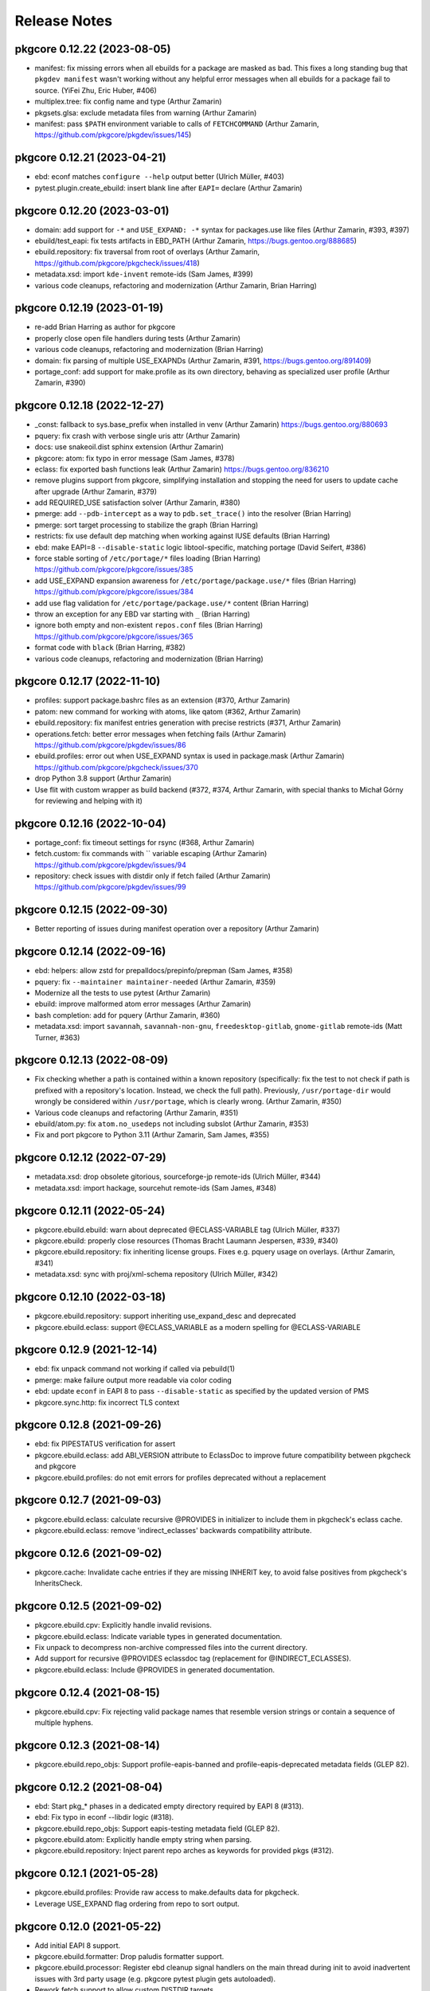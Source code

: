 =============
Release Notes
=============

----------------------------
pkgcore 0.12.22 (2023-08-05)
----------------------------

- manifest: fix missing errors when all ebuilds for a package are masked as bad.
  This fixes a long standing bug that ``pkgdev manifest`` wasn't working
  without any helpful error messages when all ebuilds for a package fail to
  source. (YiFei Zhu, Eric Huber, #406)

- multiplex.tree: fix config name and type (Arthur Zamarin)

- pkgsets.glsa: exclude metadata files from warning (Arthur Zamarin)

- manifest: pass ``$PATH`` environment variable to calls of ``FETCHCOMMAND``
  (Arthur Zamarin, https://github.com/pkgcore/pkgdev/issues/145)

----------------------------
pkgcore 0.12.21 (2023-04-21)
----------------------------

- ebd: econf matches ``configure --help`` output better (Ulrich Müller, #403)

- pytest.plugin.create_ebuild: insert blank line after ``EAPI=`` declare
  (Arthur Zamarin)

----------------------------
pkgcore 0.12.20 (2023-03-01)
----------------------------

- domain: add support for ``-*`` and ``USE_EXPAND: -*`` syntax for packages.use
  like files (Arthur Zamarin, #393, #397)

- ebuild/test_eapi: fix tests artifacts in EBD_PATH
  (Arthur Zamarin, https://bugs.gentoo.org/888685)

- ebuild.repository: fix traversal from root of overlays (Arthur Zamarin,
  https://github.com/pkgcore/pkgcheck/issues/418)

- metadata.xsd: import ``kde-invent`` remote-ids (Sam James, #399)

- various code cleanups, refactoring and modernization (Arthur Zamarin, Brian
  Harring)

----------------------------
pkgcore 0.12.19 (2023-01-19)
----------------------------

- re-add Brian Harring as author for pkgcore

- properly close open file handlers during tests (Arthur Zamarin)

- various code cleanups, refactoring and modernization (Brian Harring)

- domain: fix parsing of multiple USE_EXAPNDs
  (Arthur Zamarin, #391, https://bugs.gentoo.org/891409)

- portage_conf: add support for make.profile as its own directory, behaving as
  specialized user profile (Arthur Zamarin, #390)

----------------------------
pkgcore 0.12.18 (2022-12-27)
----------------------------

- _const: fallback to sys.base_prefix when installed in venv (Arthur Zamarin)
  https://bugs.gentoo.org/880693

- pquery: fix crash with verbose single uris attr (Arthur Zamarin)

- docs: use snakeoil.dist sphinx extension (Arthur Zamarin)

- pkgcore: atom: fix typo in error message (Sam James, #378)

- eclass: fix exported bash functions leak (Arthur Zamarin)
  https://bugs.gentoo.org/836210

- remove plugins support from pkgcore, simplifying installation and stopping
  the need for users to update cache after upgrade (Arthur Zamarin, #379)

- add REQUIRED_USE satisfaction solver (Arthur Zamarin, #380)

- pmerge: add ``--pdb-intercept`` as a way to ``pdb.set_trace()`` into the
  resolver (Brian Harring)

- pmerge: sort target processing to stabilize the graph (Brian Harring)

- restricts: fix use default dep matching when working against IUSE defaults
  (Brian Harring)

- ebd: make EAPI=8 ``--disable-static`` logic libtool-specific, matching
  portage (David Seifert, #386)

- force stable sorting of ``/etc/portage/*`` files loading (Brian Harring)
  https://github.com/pkgcore/pkgcore/issues/385

- add USE_EXPAND expansion awareness for ``/etc/portage/package.use/*`` files
  (Brian Harring)
  https://github.com/pkgcore/pkgcore/issues/384

- add use flag validation for ``/etc/portage/package.use/*`` content (Brian
  Harring)

- throw an exception for any EBD var starting with ``_`` (Brian Harring)

- ignore both empty and non-existent ``repos.conf`` files (Brian Harring)
  https://github.com/pkgcore/pkgcore/issues/365

- format code with ``black`` (Brian Harring, #382)

- various code cleanups, refactoring and modernization (Brian Harring)

----------------------------
pkgcore 0.12.17 (2022-11-10)
----------------------------

- profiles: support package.bashrc files as an extension (#370, Arthur Zamarin)

- patom: new command for working with atoms, like qatom (#362, Arthur Zamarin)

- ebuild.repository: fix manifest entries generation with precise restricts
  (#371, Arthur Zamarin)

- operations.fetch: better error messages when fetching fails (Arthur Zamarin)
  https://github.com/pkgcore/pkgdev/issues/86

- ebuild.profiles: error out when USE_EXPAND syntax is used in package.mask
  (Arthur Zamarin)
  https://github.com/pkgcore/pkgcheck/issues/370

- drop Python 3.8 support (Arthur Zamarin)

- Use flit with custom wrapper as build backend (#372, #374, Arthur Zamarin,
  with special thanks to Michał Górny for reviewing and helping with it)

----------------------------
pkgcore 0.12.16 (2022-10-04)
----------------------------

- portage_conf: fix timeout settings for rsync (#368, Arthur Zamarin)

- fetch.custom: fix commands with `\` variable escaping (Arthur Zamarin)
  https://github.com/pkgcore/pkgdev/issues/94

- repository: check issues with distdir only if fetch failed (Arthur Zamarin)
  https://github.com/pkgcore/pkgdev/issues/99

----------------------------
pkgcore 0.12.15 (2022-09-30)
----------------------------

- Better reporting of issues during manifest operation over a repository
  (Arthur Zamarin)

----------------------------
pkgcore 0.12.14 (2022-09-16)
----------------------------

- ebd: helpers: allow zstd for prepalldocs/prepinfo/prepman (Sam James, #358)

- pquery: fix ``--maintainer maintainer-needed`` (Arthur Zamarin, #359)

- Modernize all the tests to use pytest (Arthur Zamarin)

- ebuild: improve malformed atom error messages (Arthur Zamarin)

- bash completion: add for pquery (Arthur Zamarin, #360)

- metadata.xsd: import ``savannah``, ``savannah-non-gnu``,
  ``freedesktop-gitlab``, ``gnome-gitlab`` remote-ids (Matt Turner, #363)

----------------------------
pkgcore 0.12.13 (2022-08-09)
----------------------------

- Fix checking whether a path is contained within a known repository
  (specifically: fix the test to not check if path is prefixed with a
  repository's location. Instead, we check the full path). Previously,
  ``/usr/portage-dir`` would wrongly be considered within ``/usr/portage``,
  which is clearly wrong. (Arthur Zamarin, #350)

- Various code cleanups and refactoring (Arthur Zamarin, #351)

- ebuild/atom.py: fix ``atom.no_usedeps`` not including subslot  (Arthur
  Zamarin, #353)

- Fix and port pkgcore to Python 3.11 (Arthur Zamarin, Sam James, #355)

----------------------------
pkgcore 0.12.12 (2022-07-29)
----------------------------

- metadata.xsd: drop obsolete gitorious, sourceforge-jp remote-ids (Ulrich
  Müller, #344)

- metadata.xsd: import hackage, sourcehut remote-ids (Sam James, #348)

----------------------------
pkgcore 0.12.11 (2022-05-24)
----------------------------

- pkgcore.ebuild.ebuild: warn about deprecated @ECLASS-VARIABLE tag (Ulrich
  Müller, #337)

- pkgcore.ebuild: properly close resources (Thomas Bracht Laumann Jespersen,
  #339, #340)

- pkgcore.ebuild.repository: fix inheriting license groups. Fixes e.g. pquery
  usage on overlays. (Arthur Zamarin, #341)

- metadata.xsd: sync with proj/xml-schema repository (Ulrich Müller, #342)

----------------------------
pkgcore 0.12.10 (2022-03-18)
----------------------------

- pkgcore.ebuild.repository: support inheriting use_expand_desc
  and deprecated

- pkgcore.ebuild.eclass: support @ECLASS_VARIABLE as a modern spelling
  for @ECLASS-VARIABLE

---------------------------
pkgcore 0.12.9 (2021-12-14)
---------------------------

- ebd: fix unpack command not working if called via pebuild(1)

- pmerge: make failure output more readable via color coding

- ebd: update ``econf`` in EAPI 8 to pass ``--disable-static``
  as specified by the updated version of PMS

- pkgcore.sync.http: fix incorrect TLS context

---------------------------
pkgcore 0.12.8 (2021-09-26)
---------------------------

- ebd: fix PIPESTATUS verification for assert

- pkgcore.ebuild.eclass: add ABI_VERSION attribute to EclassDoc
  to improve future compatibility between pkgcheck and pkgcore

- pkgcore.ebuild.profiles: do not emit errors for profiles deprecated
  without a replacement

---------------------------
pkgcore 0.12.7 (2021-09-03)
---------------------------

- pkgcore.ebuild.eclass: calculate recursive @PROVIDES in initializer
  to include them in pkgcheck's eclass cache.

- pkgcore.ebuild.eclass: remove 'indirect_eclasses' backwards
  compatibility attribute.

---------------------------
pkgcore 0.12.6 (2021-09-02)
---------------------------

- pkgcore.cache: Invalidate cache entries if they are missing INHERIT
  key, to avoid false positives from pkgcheck's InheritsCheck.

---------------------------
pkgcore 0.12.5 (2021-09-02)
---------------------------

- pkgcore.ebuild.cpv: Explicitly handle invalid revisions.

- pkgcore.ebuild.eclass: Indicate variable types in generated
  documentation.

- Fix unpack to decompress non-archive compressed files into the current
  directory.

- Add support for recursive @PROVIDES eclassdoc tag (replacement
  for @INDIRECT_ECLASSES).

- pkgcore.ebuild.eclass: Include @PROVIDES in generated documentation.

---------------------------
pkgcore 0.12.4 (2021-08-15)
---------------------------

- pkgcore.ebuild.cpv: Fix rejecting valid package names that resemble
  version strings or contain a sequence of multiple hyphens.

---------------------------
pkgcore 0.12.3 (2021-08-14)
---------------------------

- pkgcore.ebuild.repo_objs: Support profile-eapis-banned
  and profile-eapis-deprecated metadata fields (GLEP 82).

---------------------------
pkgcore 0.12.2 (2021-08-04)
---------------------------

- ebd: Start pkg_* phases in a dedicated empty directory required by EAPI 8
  (#313).

- ebd: Fix typo in econf --libdir logic (#318).

- pkgcore.ebuild.repo_objs: Support eapis-testing metadata field (GLEP 82).

- pkgcore.ebuild.atom: Explicitly handle empty string when parsing.

- pkgcore.ebuild.repository: Inject parent repo arches as keywords for provided
  pkgs (#312).

---------------------------
pkgcore 0.12.1 (2021-05-28)
---------------------------

- pkgcore.ebuild.profiles: Provide raw access to make.defaults data for pkgcheck.

- Leverage USE_EXPAND flag ordering from repo to sort output.

---------------------------
pkgcore 0.12.0 (2021-05-22)
---------------------------

- Add initial EAPI 8 support.

- pkgcore.ebuild.formatter: Drop paludis formatter support.

- pkgcore.ebuild.processor: Register ebd cleanup signal handlers on the main
  thread during init to avoid inadvertent issues with 3rd party usage (e.g.
  pkgcore pytest plugin gets autoloaded).

- Rework fetch support to allow custom DISTDIR targets.

- pmaint: Drop mirror subcommand support.

- pshowkw: Move to ``pkgdev showkw``.

- Simplify config-related options by dropping --empty-config in favor of using
  false-valued boolean args to --config. For example, use ``--config no`` or
  ``--config false`` to disable loading the system config where previously
  --empty-config would be used.

---------------------------
pkgcore 0.11.8 (2021-03-27)
---------------------------

- pmaint sync: Fix syncing raw repos.

---------------------------
pkgcore 0.11.7 (2021-03-26)
---------------------------

- pkgcore.ebuild.repository: Rewrite package manifesting support to allow
  partial manifest writes via pkgdev.

- pkgcore.ebuild.portage_conf: Drop PORTAGE_CONFIGROOT and DISTDIR env support.

- pkgcore.ebuild.portage_conf: Handle finding the config directory for prefix
  installs.

- pkgcore.ebuild.portage_conf: Only register existent repos for the config, but
  they're still registered as raw repo_config objects so they can be synced as
  wanted.

- pkgcore.config: Drop unused append_sources param for load_config().

- pkgcore.util.commandline: Drop --new-config/--add-config options.

---------------------------
pkgcore 0.11.6 (2021-03-19)
---------------------------

- pkgcore.pytest: Add support for keeping arches file updated.

- pkgcore.ebuild.domain: Don't configure external repos by default.

- pkgcore.ebuild.repository: Prefer using external repos over configured ones
  for matching repo IDs.

- Use tarball syncer for the gentoo repo by default and drop sqfs entries.

- pkgcore.ebuild.repo_objs: Add 'external' attribute to signify an unconfigured
  repo.

- pmaint: Drop perl-rebuild subcommand.

- pkgcore.ebuild.repo_objs: Support proxied attribute for maintainers.

---------------------------
pkgcore 0.11.5 (2021-03-12)
---------------------------

- pkgcore.ebuild.repo_objs: Add support for parsing upstreams from
  metadata.xml.

- pkgcore.ebuild.repo_objs: Support pulling sign-commits setting from
  metadata/layout.conf.

- pkgcore.ebuild.repository: Support creating repos with custom classes.

- pkgcore.util.commandline: Drop deprecated main() wrapper.

- pkgcore.pytest: Use full version for ebuild file creation.

- pmaint: Drop ``pmaint digest`` support in favor of ``pkgdev manifest``.

---------------------------
pkgcore 0.11.4 (2021-03-05)
---------------------------

- pkgcore.pytest: Add initial pytest plugin for ebuild and git repo fixture
  support.

- pkgcore.util.commandline: Add support for suppressing help output for highly
  pkgcore-specific options users generally shouldn't touch but are needed
  internally.

---------------------------
pkgcore 0.11.3 (2021-02-18)
---------------------------

- Default to tarball-based syncing instead of using sqfs archives in
  fallback config to avoid requiring elevated permissions for CI
  actions.

---------------------------
pkgcore 0.11.2 (2021-01-31)
---------------------------

- Use user cache directory for repo storage when not running on a Gentoo
  system.

---------------------------
pkgcore 0.11.1 (2021-01-29)
---------------------------

- pkgcore.ebuild.domain: Disregard ROOT to avoid infinite loops when using
  find_repo().

---------------------------
pkgcore 0.11.0 (2021-01-27)
---------------------------

- pkgcore.ebuild.conditionals: Add __eq__() and __ne__() support
  for DepSet objects.

- Catch bash stderr output during sourcing for python error
  messages (#277).

- pmaint eclass: Add initial subcommand that supports eclassdoc
  generation.

- pkgcore.ebuild.eclass: Provide support to convert eclassdoc
  objects to rst, manpage, and html formats.

- Inject direct ebuild inherits into metadata cache using the
  'INHERIT' key. This is used by pkgcheck inherit checks.

- Make the base profile node respect profile-formats settings (#293).

- Keep inherit order for inherited eclasses instead of sorting them
  lexically in the metadata cache. The inherit order used by bash
  is useful information for pkgcheck and related tools.

- EbdError: Add die context for non-helper errors to error message.
  This should help give users more context when die() is called
  from ebuilds or eclasses.

- Drop support for python 3.6 and 3.7.

----------------------------
pkgcore 0.10.14 (2020-12-04)
----------------------------

- pkgcore.ebuild.portage_config: Fallback to using a bundled stub
  config and profile on non-Gentoo systems. This should help tools
  that shouldn't require a Gentoo install to function properly
  (e.g. pkgcheck) when installed elsewhere.

- pkgcore.ebuild.domain: Forcibly create new repo_config object for
  add_repo() disregarding cached instances.

- pmaint regen: Add --dir option to support using an external cache
  dir.

- pkgcore.ebuild.digest: Re-raise Manifest parsing errors as
  MetadataExceptions in order for pkgcheck to handle them better.

- pkgcore.util.commandline: Add support for projects that remove
  plugin support functionality.

- pinspect profile: Force profile argument to be non-optional.

- pkgcore.ebuild.eclass: Add initial support for eclass doc format
  parsing.

- pkgcore.ebuild.domain: Raise InitializationError exceptions when
  scanning for repos to aid consumers that try to add external
  repos via add_repo().

- Update default binpkg location to match portage's new default.

----------------------------
pkgcore 0.10.13 (2020-07-05)
----------------------------

- pkgcore.ebuild.domain: Allow license and keyword filters to be
  overridden.

- Add initial arches.desc file parsing support (GLEP 72).

- pkgcore.ebuild.repo_objs: Support testing strings against
  maintainer objects for equality.

----------------------------
pkgcore 0.10.12 (2020-04-15)
----------------------------

- Ignore invalid maintainers in metadata.xml that should be caught by pkgcheck.

- Add support for <stabilize-allarches/> in metadata.xml files.

- Fix eapply_user calls erroring out due to missing patch opts variable.

----------------------------
pkgcore 0.10.11 (2020-01-26)
----------------------------

- Bump required snakeoil version to fix wheel builds.

----------------------------
pkgcore 0.10.10 (2020-01-25)
----------------------------

- pkgcore.ebuild.repo_objs: Fix pulling all text from longdescription
  metadata.xml elements that use embedded XML tags, e.g. <pkg></pkg>.

- pkgcore.ebuild.repository: Add thirdparty mirrors attribute for easy access
  to mirrors defined by an individual repo.

- pkgcore.ebuild.ebuild_src: Add support for flagging redundant SRC_URI
  renames.

---------------------------
pkgcore 0.10.9 (2019-12-20)
---------------------------

- pkgcore.ebuild.repository: Add category_dirs attribute to return the set of
  existing categories from a repo.

- Allow unicode in metadata/layout.conf for repos.

- Ignore inline comments when parsing ebuild inherit lines for directly
  inherited eclasses.

- Log errors in profiles/package.* files instead of raising ProfileError
  exceptions so pkgcheck can properly flag them.

---------------------------
pkgcore 0.10.8 (2019-11-30)
---------------------------

- Add support for validating SLOT values, used by pkgcheck to flag invalid
  SLOTs and pkgs with bad SLOTs will be automasked.

- Add initial profiles/package.deprecated support to flag deprecated packages
  by pkgcheck.

- pclean pkg: Add initial -c/--changed option that allows for scanning the
  related ebuilds for given attribute changes and flagging binpkgs for removal
  if changes exist.

- Add py3.8 support.

---------------------------
pkgcore 0.10.7 (2019-11-04)
---------------------------

- pkgcore.ebuild.eapi: Split archive extension pattern into separate attribute
  for easier use in pkgcheck.

- Fix containment checks for absolute paths against repo objects.

- Fix generating path restricts with relative paths for ebuild repo objects.

---------------------------
pkgcore 0.10.6 (2019-10-05)
---------------------------

- pkgcore.ebuild.repository: Add error_callback parameter for itermatch() to
  allow pkgcheck to redirect metadata exceptions to itself in order to report
  them more easily.

- pkgcore.config.central: Fix recursion error while pickling/unpickling
  CompatConfigManager instances when using a process pool.

---------------------------
pkgcore 0.10.5 (2019-09-24)
---------------------------

- pkgcore.ebuild.eapi: Add deprecated and banned bash commands attributes.

- pkgcore.ebuild.repo_objs: Fix collapsing license groups for
  OverlayedLicenses.

---------------------------
pkgcore 0.10.4 (2019-09-18)
---------------------------

- pkgcore.ebuild.atom: Add no_usedeps property that returns atom object
  stripped of use deps.

- pkgcore.ebuild.cpv: Fix versioned_atom() for unversioned CPV objects.

- pkgcore.repository.prototype: Support returning unversioned matches from
  itermatch().

- pkgcore.ebuild.cpv: Add support for passing (cat, package) for unversioned
  CPVs.

- pkgcore.ebuild.atom: Provide access to all cpv attributes for atom objects.

---------------------------
pkgcore 0.10.3 (2019-09-13)
---------------------------

- Various object pickling fixes for pkgcheck parallelization support.

- pmaint digest: Fix skipping re-manifesting for manifests that are current.

- pkgcore.ebuild.eapi: Split dep keys into their own attribute.

---------------------------
pkgcore 0.10.2 (2019-08-30)
---------------------------

- pkgcore.ebuild.repo_objs: Explicitly add all known repo identifiers as
  aliases. Previously some weren't getting added causing issues when trying to
  use external repos with names matching those of configured repos on the
  system.

- Make explicitly unset EAPI values mean EAPI=0 in accordance with the spec.

---------------------------
pkgcore 0.10.1 (2019-08-26)
---------------------------

- pquery --owns: Fix queries and drop support for comma-separated args.

- pkgcore.ebuild.repo_objs: Use relative paths instead of absolute in logged
  output.

---------------------------
pkgcore 0.10.0 (2019-08-23)
---------------------------

- Dropped dhcpformat/mke2fsformat config format support (and required pyparsing
  dependency).

- GPL2/BSD dual licensing was dropped to BSD as agreed by all contributors.

- pkgcore.ebuild.repo_objs: Add support for processing projects.xml.

- Support PROPERTIES=live as live ebuild indicator.

- The bash ebuild daemon now longer spawns python scripts or uses external
  processes to call back into the python side. Everything is done via IPC
  coordinated by the ebuild processor.

- EAPI 7 support.

- Move the majority of ebuild helpers and some functions into the python side
  including the following: all the do*/new* helpers, keepdir, has_version,
  best_version, unpack, eapply, and eapply_user.

- EAPI specific bash support is loaded before each phase run providing better
  separation between EAPI specific functionality -- newer functions won't even
  exist in scope to be called for ebuilds using older EAPIs.

- pshowkw: Add new utility for displaying/querying package keywords -- an
  analog to eshowkw from gentoolkit.

- Minimum supported python version is now 3.6 (python2 support dropped).

- Add support for transparently using squashfs repo archives.

- Add various tool support for running against ebuilds in unconfigured,
  external repos.

--------------------------
pkgcore 0.9.7 (2017-09-27)
--------------------------

- Use a more dynamic pkgcore._const for wheel-based installs instead of the
  static version used when installing directly to a system. Using a static
  version can't be done because the final paths aren't known until the wheel is
  installed on the target system.

- Fix merging pkgs with non-ascii filenames with python3. Previously pmerge
  would crash when writing the contents file to the vdb.

--------------------------
pkgcore 0.9.6 (2017-09-22)
--------------------------

- Fix building and deploying wheels.

--------------------------
pkgcore 0.9.5 (2017-09-22)
--------------------------

- Fix support for bash-4.4.

- Support -* wildcard for the system packages set in profiles.

- Don't allow external commands to be called during metadata regen.

- pmerge: Don't sort packages in removal mode, just show and unmerge them in
  the order specified.

- Add a tracked attribute for the distfiles used by a package build. This
  installs a file named DISTFILES to the vdb which contains all the distfile
  file names that were needed for the installed package.

- pclean dist: Default to all distfiles if no targets are specified and sort
  output when in pretend mode.

- pmerge: Add initial -o/--onlydeps support similar to portage.

- pmaint digest: Various fixes and enhancements to better handle fetch
  failures, globbed digesting, full repo digesting, and more.

- Fix directory permission issues when using ccache.

- pmerge now supports --list-sets to show the sets pkgcore supports.

- pkgcore.spawn moved to snakeoil.process.spawn.

- Add support for the 'profile-set' profile-formats option in
  metadata/layout.conf.

- Complain if profiles/repo_name is missing for a repository.

- pinspect profile: Add support for specifying a repo with '-r repo' which then
  allows for specifying relative profile paths without the repo prefix.

- pinspect profile: Default to the configured system profile if none is
  selected.

- Fix handling ranges in GLSAs for the related security package set.

- Support for python3.3 was dropped and support for python3.6 was added.

- pmerge: Fix checking for installed packages when passed targets of the form
  'pkg::repo'.

- Support /etc/portage/package.env lines with multiple env file values.

- Support multi-masters instead of singular parents for overlays. This also
  includes merging licenses and categories from all masters for an overlay.

- Drop fallback to default repo for implicit masters. If no masters are
  specified for an overlay in metadata/layout.conf anymore it'll have issues
  depending on packages found in the 'gentoo' repo or whatever master(s) it
  relies on.

--------------------------
pkgcore 0.9.4 (2016-05-29)
--------------------------

- Fix new installs using pip.

--------------------------
pkgcore 0.9.3 (2016-05-28)
--------------------------

- pquery: Add --size, --upgrade, --eapi, and --maintainer-needed options to
  show installed package size or search for packages matching available
  upgrades, a given EAPI, and without any maintainers, respectively.

- pmerge: Add support for reading targets from stdin when *-* is the target
  which supports usage such as **pquery -I 'dev-qt/*:5' | pmerge -1av -**
  instead of forcing command substitution to be used.

- pmaint digest: Skips remanifesting sources for previous distfiles and doesn't
  use Gentoo mirrors for new distfiles by default and adds -f/--force and
  -m/--mirrors options to force remanifesting and force using Gentoo mirrors,
  respectively.

- Add support for PN:slot/subslot and slotted glob targets. This allows for
  targets to pmerge, pquery, and related utilities to accept targets such as
  **dev-qt/*:5** and **boost:0/1.60.0** that signify all Qt 5 libs and all
  packages named *boost* with a slot/subslot of 0/1.60.0, respectively.

- Add initial shell utilities and libraries (bash/zsh), currently available
  tools are *pcd* for changing to a package's directory in any repo
  (vdb/ebuild/binpkg) and *psite* for opening a package's homepage in the
  configured browser using xdg-open.

- EAPI 6 support.

- Additional zsh completion support for most of the remaining tools.

- pclean: New utility currently supporting cleaning distfiles, binpkgs, and
  tmpfiles.

- Officially support python3 (3.3 and up).

- Remove FEATURES=fakeroot support, it hasn't fully worked for years, doesn't
  work with sandbox, and should be replaced with namespace support.

- pmaint regen: Fix cache compatibility issues with egencache, i.e. a cache
  generated by pmaint regen should be able to be used as is by portage without
  it regenerating the cache again.

- pebuild: Ignore repo visibility filters so settings like ACCEPT_KEYWORDS or
  ACCEPT_LICENSE don't matter in terms of package visibility.

- pmerge: Make the --ignore-failures option also ignore pkg_pretend failures.

- pmaint sync: Add git+svn syncer to support mirroring a subversion repository
  using git svn.

- pmaint regen: Add --use-local-desc and --pkg-desc-index options to support
  generating use.local.desc and pkg_desc_index files mostly for portage
  compatibility.

--------------------------
pkgcore 0.9.2 (2015-08-10)
--------------------------

- Add initial zsh completion support; currently most of pinspect, pmaint, and
  pebuild completions should work.

- pmaint digest now ignores various repo visibility filters, this makes it
  possible for regular usage such as generating manifests for ~arch ebuilds on
  a stable system.

- pmerge: pkg_pretend phases are now run after dep resolution similar to
  portage. Previously they were run before displaying the resolved dep tree.

- Calling die() now works as expected from within subshells.

- Drop deprecated support for /etc/make.profile, only /etc/portage/make.profile
  is supported now when using portage config files.

- A commandline option '--config' allows the user to override the location of
  config files. If set to a file location it assumes it's a pkgcore config
  file; otherwise, if it's set to a directory it assumes its a portage config
  directory (e.g. /etc/portage).

- pkgcore.config: The location parameter to load_config(), if set, can now
  either point to an alternative pkgcore config file or portage config
  directory. Previously it only supported an alternative portage config
  directory's parent as an argument. External usage should be fixed to use the
  full path to the config directory, e.g. /etc/portage instead of only /etc.

- Use correct EPREFIX and EROOT settings. This fixes non-prefix builds when ROOT
  is non-null.

--------------------------
pkgcore 0.9.1 (2015-06-28)
--------------------------

- Fix installing via pip by using setuptools when available; however, note that
  snakeoil must still be installed manually first since pkgcore's setup.py
  script currently depends on snakeoil modules.

- Improve support for syncing repos defined in repos.conf, add syncers
  supported by pkgcore should work as expected.

- Support for PORTDIR and PORTDIR_OVERLAY in make.conf has been dropped, only
  repos.conf is supported.

- Drop deprecated support for /etc/make.globals, only make.globals provided by
  pkgcore is used now.

- Add support for /etc/portage/make.conf as a directory. All regular, nonhidden
  files under it will be parsed in alphabetical order.

- Drop deprecated support for /etc/make.conf, only /etc/portage/make.conf is
  used now.


------------------------
pkgcore 0.9 (2015-04-01)
------------------------

Features
========

- Hardlinks are now preserved during merging and when creating binpkgs.

- Add pmerge support for globbed targets, this means that commands such as
  **pmerge "*"** or slightly more sane **pmerge "dev-python/*::repo"** will
  work. Note that this usage is apt to run into blockers and other resolver
  issues, but it can be handy in certain cases.

- Drop pmerge support for -s/--set in favor of @pkgset syntax.

- Add pmerge support for -b/--buildpkg and change --with-built-depends to
  --with-bdeps to match emerge.

- Nearly complete EAPI=5 support just missing subslot rebuilds.

- Add support for pebuild to run against a given ebuild file target from a
  configured repo. This is the standard workflow when using `ebuild` from
  portage.

- Add unmasks, iuse_effective, bashrcs, keywords, accept_keywords, pkg_use,
  masked_use, stable_masked_use, forced_use, and stable_forced_use as `pinspect
  profile` subcommands. Also, note that 'profile' is now used instead of
  'profiles'.

- Add support for FEATURES=protect-owned (see make.conf man page for details).

- Add `pinspect query get_profiles` support.

- Add support for COLLISION_IGNORE and UNINSTALL_IGNORE variables (see
  make.conf man page for details).

- Add support for FEATURES=test-fail-continue. This allows the remaining
  phases after src_test to continue executing if the test phase fails.

- Add eqawarn support.

- Add support for profile-defined PROFILE_ONLY_VARIABLES to prevent critical
  variables from being changed by the user in make.conf or the env.

- Move to using portage's keepdir file naming scheme (.keep_CAT_PN-SLOT)
  while still supporting pkgs using the previous ".keep" method.

- Support the portage-2 profile format.

- Update pmerge's portage-like output to more closely approximate current
  portage releases.

- Add pmerge options -O and -n to match --nodeps and --noreplace similar
  to portage.

- Add profile-based package.accept_keywords, package.keywords, and
  package.unmask support and force the profile base to be loaded by default so
  related settings in the profile root dir are respected.

Fixes
=====

- Fix granular license filtering support via /etc/portage/package.license.

- Don't localize file system paths by resolving symlinks to provide a
  consistent view of merged files between pmerge output and the vdb.

- Fix installing symlinks via doins for >= EAPI-4.

- Define SLOT and USE for pkg_pretend (mirroring portage) so checking for
  enabled use flags during pkg_pretend works as expected.

- Run pkg_nofetch phase when any files in SRC_URI fail to be fetched.

- Apply use flags from make.defaults before package.use in profiles.

API Changes
===========

- Deprecated pkgcore.chksum compatibility shim removed.

- .eapi attribute on packages is now mostly unsupported; should instead use
  .eapi_obj instead (an alias will be left in place for that long term).

- format_magic attribute was dropped from ebuild repositories; shouldn't
  have been used (was always a hack).

Other
=====

- Add tox config to allow running the testsuite across all supported python
  versions.

- Handle SIGINT signals better with regards to spawned processes that might
  alter them. Now hitting Ctrl-C once should force pkgcore to exit as expected
  instead of having to hit Ctrl-C multiple times at certain points during
  package builds such as when a spawned python process is running and captures
  the signal instead of relaying it to its children.

- Old virtuals support deprecated by GLEP 37 has been dropped.

- No longer depend on config files from portage. Global config files are now
  stored in /usr/share/pkgcore/config and bash-related functionality is stored
  in /usr/lib/pkgcore instead of each pkgcore module's namespace.

- Throw warnings for EAPI support in development instead of erroring out.

- Define ${T} for pkg_pretend phase, allows things like check-reqs for disk
  tempspace to work properly.

- Support for multiple slots in a single atom dependency was removed;
  never made it into a mainline EAPI and isn't useful these days.

- Pkgcore now parses EAPI from the ebuild itself, rather than from the
  metadata calculated value.


--------------------------
pkgcore 0.8.6 (2012-10-29)
--------------------------

- Fix false positive test failure under py3k related to /etc/passwd
  encoding (gentoo bug 439800).

- Better error messages for config errors.


--------------------------
pkgcore 0.8.5 (2012-10-18)
--------------------------

- pkgcore now matches the new PMS rules on package naming (specifically
  that the last component can't be a version at all, period).  Also
  tightened up some stupidly horrible allowed names- stuff like diff-mode-
  for a package name (gentoo bug #438370).

- pkgcore no longer supports the old form cvs version component; for
  example, diffball-cvs.1.0 (cvs version of 1.0 for diffball).  This has
  long since been deprecated- basically since day 1 of cvs.  It's been
  basically six years, no vdb usage should exist anymore, thus dropping
  support for it.

- Fixed test sporadic test failure- false positive code quality check.
  Gentoo bug 437216.

- Fixed doc generation for py3k.


--------------------------
pkgcore 0.8.4 (2012-10-04)
--------------------------

- Fix bad function reference in eapi3 guts.


--------------------------
pkgcore 0.8.3 (2012-10-04)
--------------------------

- Fixed bug where default phases weren't guaranteed to be ran.


--------------------------
pkgcore 0.8.2 (2012-10-01)
--------------------------

- Fixed pmaint exception for when eclass preloading was enabled.


--------------------------
pkgcore 0.8.1 (2012-09-29)
--------------------------

- Pkgcore now requires snakeoil 0.5.1.

- The cache format 'md5-cache' is now supported (this is what gentoo-x86
  switched to, and what chromeos uses).

- core environment saving functionality was sped up by ~10x.  Basically
  every package will see a gain; simple ones like bsdiff, on my hardware
  went from ~5.2s to 1.5s; diffball from ~12.4 to ~9.2; hell, even
  git (with binpkgs turned off) dropped from 28.5s to 21.1s.
  This improves both --attr environment, and general functionality;
  regen however shouldn't be any faster (already avoided these pathways).

- filter-env gained a --print-funcs option.  Additionally, the underlying
  core has been enhanced so that analysis within a function block is
  possible.

- pquery --attr environment now can work for raw ebuilds, rather than
  just built ebuilds.

- pquery --no-filter was added; this gives you the configured
  (USE rendered) view of a package, just without any visibility
  or license filtering applied.

- Errant newlines in pquery --attr \*depends -v output were removed.

- pquery --repo gentoo no longer implies/forces --raw.  Same goes
  for all other places that take repo arguments.
  Now, pquery --repo <some-repo> must be within the specified domain
  unless --raw is forced.

- All pkgcore internal functions now are prefixed with __; ebuilds
  and eclasses should never touch them.

- For performance debugging of EBD, PKGCORE_PERF_DEBUG=1 was added.

- Defined phases is now trusted in full, and used to control exactly
  what phases are actually ran.  This in conjunction w/ some relaxation
  of a few protections (namely, if pkgcore just generated the env dump,
  and we know it's from our version/machinery, then we can directly
  source that dump rather than doing protective scrubbing).  End result
  is that for build -> binpkg -> install, for example bsdiff went from
  4.9s to 2.1s; diffball went from ~12.5s to ~9.8s.  Gain primarily
  is for either huge environments, or small pkgs.

- Minor round of metadata regen optimization; 18-20% faster now.

- Heavy environment cleanup; pkgcore now generally doesn't expose
  any real functionality to ebuilds/eclasses that could be accidentally
  relied upon (all of it is prefixed with pkgcore\_, making it obvious
  they shouldn't be using it).

- Fix issue #31; empty GENTOO_MIRRORS breaks portage conf support.


------------------------
pkgcore 0.8 (2012-08-04)
------------------------

- Fix fetch support broken by gentoo's recent enabling of whirlpool
  checksum.

- Python 2.4 support was dropped.

- Fix a longstanding potential bug in spawn's fd reassignment;
  if fed {2:3, 3:2, 4:6}, dependent on python dict ordering, it
  was possible for it to inadvertantly stomp fd 4 during the
  final reassignment.  Haven't seen any signs it's occurred in the
  wild, but the potential is there, thus fixed.

- Gentoo's unpacker eclass is sensitive to the return code of
  assert; this is outside of pms rules, but we've matched portage
  behaviour to keep things working

- Fixed pinspect portageq envvar support.

- Added `pconfig world` for world file manipulation.

- Heavy doc fixups, including fixing the man pages to actually be
  readable.  New man page for pmerge added.

- Fix py3k incompatibility in pmerge -N .

- prefix branch was merged.  This fleshes out the majority of prefix
  support; extended-versions currently aren't supported however.

- pkgcore now forces parallelization for tbz2 generation if pbzip2
  is installed.

- Python stdlib's BZ2File doesn't handle multiple streams in a bz2
  file correctly- we work around this via always forcing bzip2 -dc
  unless the python version is 3.3 or later.


----------------------------
pkgcore 0.7.7.8 (2011-01-26)
----------------------------

- pkgcore's merger now will preserve any hardlinks specified in the
  merge set.  Merges straight from binpkgs don't currently preserve
  hardlinks.

- added hardlink awareness to splitdebug and stripping.  For pkgs
  that install hardlinks (git for example), this fixes double stripping
  and complaints output during merging for trying to splitdebug it.
  Bit faster in addition since for git, it cuts the splitdebug down
  from 110 to 7 or so.

- Fix incompatibilities in pinspect portageq api that eselect uses.
  Eselect will be updated to use better api's moving forward, but
  till then restore support.

- pinspect portageq and pinspect query envvar now return space delimited
  string values if the queried value was a list.

- Fix bug where use dep forced changes to use state weren't honored
  at the build level.

- Fix fairly serious bug where immutable use flags (arch for example),
  wasn't being enforced for pkg dependency calculations.


----------------------------
pkgcore 0.7.7.7 (2011-01-24)
----------------------------

- pkgcore resolver now understand weak blockers.  This fixes a long
  standing issue where portage/paludis would allow a transaction that
  pkgcore would refuse (at the time of pkgcore's creation, weak/strong
  didn't exist- just strong).

- work around eselect incompatibility for root not always being specified
  to `pinspect portageq get_repositories`.

- Better error reporting for mistakes in incremental vars in configuration.


----------------------------
pkgcore 0.7.7.6 (2011-01-16)
----------------------------

- fix bug where REQUIRED_USE wasn't being stored during metadata
  regeneration.  Thanks to marienz for reporting it.

- FEATURES=compressdebug support was added.  This enables splitdebug
  to compress the generate debug files; this can easily reduce the footprint
  from 20GB to ~8GB on an average system.

- no longer complain about incorrect profiles/categories files.  PMS,
  and people who hate QA suck.


----------------------------
pkgcore 0.7.7.5 (2011-12-26)
----------------------------

- pkgcore no longer requires a manifest to exist if the repository uses
  thin-manifests, and there are no distfiles for a pkg.

- removed support for FEATURES=allow-missing-checksums.  Use repository
  metadata/layout.conf use-manifest setting instead.

- complain about incorrect profiles/categories files.

- fix bug in masters handling where eclass lookup order was reversed.

- pinspect subcommand digests was added; this is used for scanning for
  broken manifest/digests in a repository.

- PORTAGE_LOGDIR is supported again.

- pkgcore no longer intermixes python/bash output incorrectly when stdout
  or stderr or the same fd: pmerge -Du @system &> log for example.

- issue #7; add framework for parallelized trigger execution.  Currently
  only splitdebug/stripping uses it, but it has a sizable gain for pkgs
  with many binaries.

- pmaint regen --disable-eclass-preloading is now
  pmaint regen --disable-eclass-caching.

- ctrl-c'ing pmaint regen hang bug is now fixed.

- fix a bug in pmaint regen and friends where if the requested repository
  isn't found, the last examined is used.  Additionally, restore ability
  to specify a repository by location.

- all operation api's now are chained exceptions deriving from
  pkgcore.operations.OperationError; for CLI users, this means we
  display a traceback far less often now.

- pkgcore configuration subsystem now uses chained exceptions.  In
  accessing it, you'll get a ConfigurationError exception (or derivative)
  for any config data errors, or the appropriate exception if you use the
  subsystem incorrectly.  In the process, reporting on errors to the commandline
  is now augmented.


----------------------------
pkgcore 0.7.7.4 (2011-12-14)
----------------------------

- pkgcore now requires snakeoil 0.4.6 and higher.

- `pinspect profiles` no longer requires parsing the system configuration.

- COLUMNS now is always 0 or higher to make perl (gentoo bug 394091)
  play nice.

- FEATURES=distcc-pump support was added; issue #21.


----------------------------
pkgcore 0.7.7.3 (2011-12-08)
----------------------------

- fixed merging error for gconf files named %gconf, and introduced
  better error messages for those sort of failures.


----------------------------
pkgcore 0.7.7.2 (2011-12-07)
----------------------------

- `pquery --attr source_repository --vdb` now correctly returns the
  originating repository.

- pmerge --source-only was added; this disables all binpkg repositories
  from being used for the resolution; binpkg building however still will
  occur if the feature is enabled.

- fixed potential for eclass preloading to use the incorrect repo source.
  This could only be triggered by actual API usage, not from commandline
  usage.

- ebuild package instances now have an officially supported .inherited attribute
  for finding out the eclasses used by a pkg.  In addition, this attribute
  is now installed into the vdb repository, and binpkgs.

- pkgcore no longer adds REQUIRED_USE to vdb nor binpkg; it's a pointless
  metadata key, plus we used to corrupt it.

- fixed bug where portdir write cache wouldn't be created, nor used.
  Wasn't seen primarily due to regen being fast enough it's not a huge
  issue.

- fixed addition stacking issue w/ eclass defined REQUIRED_USE resulting
  in corrupted IUSE.

- fixed long standing race that could occur during pmaint regen leading
  to an ebuild failing to be regenerated.

- added protection and QA scanning for bad IFS/shopt/set manipulation
  by user code.


----------------------------
pkgcore 0.7.7.1 (2011-12-02)
----------------------------

- Fix eclass metadata var (IUSE for example) stacking in metadata
  phases.

- Fix has invocations in ebuild helpers


--------------------------
pkgcore 0.7.7 (2011-12-02)
--------------------------

- pmaint regen optimizations.  This is now >5x faster than 0.7.6,
  and ~3x faster than 0.7.2 (0.7.3 introduced a regression).

- restore pmaint sync support for unsynced repositories.

- support lookup of a repo by its name, rather than just by path.
  This affects pquery --repo, pmaint sync, pmaint copy, pinspect, etc.

- --debug now again enables full traceback output for config failures.


----------------------------
pkgcore 0.7.6.1 (2011-12-01)
----------------------------

- fix portage_config generation bug in 0.7.6; in the process, forced
  overlay's eclass stacking onto PORTDIR is no longer done by default.


--------------------------
pkgcore 0.7.6 (2011-11-30)
--------------------------

- pplugincache now removes old caches when ran.

- pkgcore now honors layout.conf masters for eclass stacking.

- pplugincache now forces an update, regardless of mtimes involved.

- pkgcore internal configuration was rewritten to be stricter, while
  allowing far more overriding.  In general, it should now do what
  you would expect.  Exact details, see the git logs.

- plugin cache format is now v3; this improves performance primarily.


--------------------------
pkgcore 0.7.5 (2011-11-07)
--------------------------

- pkgcore now extends masking rules to binpkg repositories; in addition,
  it now honors 'masters' for masking.  This means repositories that
  try to suppress an inherited mask that affects that repo, can now
  do so.

- fix bug- export ROOT to pkg_pretend invocations.

- pkgcore no longer export PWORKDIR; this was in use via extremely old
  libtool versions as a way to do QA; no longer needed.

- match multirepo portage behaviour; specifically, no longer force overlay
  version shadowing.


--------------------------
pkgcore 0.7.4 (2011-10-27)
--------------------------

- fix userprofile stacking for /etc/portage/profile; this fixes a traceback.


--------------------------
pkgcore 0.7.3 (2011-10-26)
--------------------------

- speed up directory walking; varies, but ~25% faster.

- pkgcore no longer allows comments in profiles/categories.

- pkgcore now allows profile package.mask and friends as directories for user
  configuration, and within repositories that set profile-formats = portage-1
  in their layout.conf.

- pquery --expr was removed.  Open to re-adding it, but in a maintainable
  form that has testing, and is usable elsewhere.

- pquery now if given no restrictions, defaults to --all.

- pquery argument parsing was rewritten; ordering issues for --config
  were fixed, error messages improved, and general cleanup.

- fix traceback that occurs when unmerging a pkg, but tempspace needs
  to be created.

- initial layout.conf support; thin-manifests, use-manifests, and
  controllable hashes.


--------------------------
pkgcore 0.7.2 (2011-09-27)
--------------------------

- bug fixes; fix to pebuild so it works again, bugs spotted by pyflakes,
  etc.  Basically codebase cleanup.

- experimental support added for generating Manifests via pmaint digest.

- pkgcore no longer supports manifest version1; nothing else supports
  it now, it's no longer in use, thus the removal.

- new pmaint 'mirror' command.  This is used for pulling down
  all distfiles that could be required for a specific package.

- operations proxy no longer triggers infinite recursion.


--------------------------
pkgcore 0.7.1 (2011-09-03)
--------------------------

- add TIMESTAMP header to binpkg Packages cache.

- mangle and add compatibility to source_repository handling to make
  it play nice w/ past transgressions, and generate in a form portage
  will like.

- fix traceback in binpkg installation

- fix pclone_cache hang

- suppress spurious slot shadowing test failure; occurs dependant on
  GC behaviour, the complaint however doesn't matter (it false-negatives
  on a mock object used for tests).


------------------------
pkgcore 0.7 (2011-09-02)
------------------------

- pmaint regen now supports regenerating binary and install repository
  caches.

- pkgcore now tracks and records the originating/source repository
  when installing to the vdb.

- new pkg attribute; source_repository.  This tracks where a package
  originated from- primarily useful for binpkgs and vdb.
  pquery --attr source_repository is how to access it from the CLI.

- pkg_config can now be invoked via:
  pconfig package <target>

- splitdebug no longer runs if the pkg has been split already.

- arbitrary exceptions during merging/unmerging no longer stop the
  merge/unmerge; a traceback is displayed instead.

- added initial profile inspection tool; pinspect profiles.

- pmaint copy arguments have changed; check the help, short version,
  it's now sane.

- pkgcore now lives at googlecode; http://pkgcore.googlecode.com/

- large scale conversion of internals to argparse.  Saner parsing namely,
  although it's still a work in progress to make it pretty.

- man pages and docs in general have been converted to sphinx.  Definite
  improvement already, but more to come.

- pkgcore observer api's were heavily gutted and split into observer and
  outputter.  This should enable easier UX integration, while enabling
  our next step towards parallelization.


--------------------------
pkgcore 0.6.6 (2011-07-11)
--------------------------

- make use/useq/usev extremely obnoxious towards offending devs who use them
  in global scope when they're not supposed to.  Pretty much, I'm tired of
  pkgcore being broken for being PMS compliant; as such I'm now pointing
  users loud and clear at the offenders.

- fix traceback in user profile support (/etc/portage/profiles).


--------------------------
pkgcore 0.6.5 (2011-06-22)
--------------------------

- Log an error, rather than throwing an exception when binpkg cache cannot
  be updated.  Needs refinement long term, but for average users, this is
  preferable.

- loosen up pebuild a bit; choose the max version if slot/repo are all the
  same.  This allows pebuild dev-util/nano to choose 2.3.1 for example.

- tighten up econf implementation; ctarget/cbuild are now forced as early
  arguments to configure to work around some misbehaviours in configure
  scripts (broken scripts, but so it goes).

- tighten up ebuild environments variable handling- had a bleed through
  of variable 'x' that was breaking mesa builds.

- yet another src_install fix for EAPI=4; this time ensuring the default
  function is available.

- we now run bashrcs (profile and user) every phase to match portage
  behaviour.  If folks desire it, a patch making that optional would be
  welcome.

- add support for /etc/portage/package.env and /etc/portage/env/.  Note
  that we only allow settings there to affect the bash environment- trying
  to adjust FEATURES from those files isn't on the intended support list.

- use ${LIBDIR_${ABI}} for ccache/distcc pathways; gentoo bug 355283.

- profile interpretation of make.defaults now has access to variables
  defined by its parents, per PMS.


--------------------------
pkgcore 0.6.4 (2011-06-05)
--------------------------

- intercept and suppress exceptions from triggers unless the trigger
  explicitly disables it.

- work around libmagic python bindings sucking and not always being
  able to be used.

- fix 'default' support for src_install for EAPI=4.


--------------------------
pkgcore 0.6.3 (2011-05-30)
--------------------------

- support for /etc/portage/make.profile; Please Do Not Use it, while
  pkgcore is forced to support it, usage of it breaks most tools and is
  bluntly lock-in (no reason to move it- it's the same, been in the same
  place for a decade now).  Duly warned.

- misc env/bug fixes for EMERGE_FROM to ensure compatibility.

- deploy eselect support via pinspect portageq

- added man page for pinspect

- added pmaint env-update

- expose /usr/local/* through PATH for ebuilds.


--------------------------
pkgcore 0.6.2 (2011-05-27)
--------------------------

- for EAPI<4, expose MERGE_TYPE info via EMERGE_FROM; do this for compatibility
  with non-spec compliant ebuilds, and eclasses like linux-mod.  This restores
  in particular, binpkg support for kernel packages.  Thanks to Brian De Wolf
  for info leading to tracking this down.

- add support for stacking /etc/portage/make.conf on top of /etc/make.conf.

- add incrementalism between make.globals and make.conf to match changes
  in portage configuration parsing.  This fixes the common "I tried pkgcore
  and everything was license masked".  Breakage there owes to portage
  changing make.globals; can't do much about it unfortunately.  Thanks to
  Brian De Wolf for info leading to tracking this down.

- prefer 0755 permissions for binpkg package dir.

- pinspect pkgset learned --all option, to display all pkgsets it knows.


--------------------------
pkgcore 0.6.1 (2011-05-27)
--------------------------

- fix for "or_node.blocks" AttributeError, and related resolution
  miscalculations.

- fix exit code return for ebuild helpers throwing warnings for <EAPI4

- fix typo in FEATURES=buildsyspkg, and FEATURES=buildpkg

- check to ensure pkgdir exists; if possible, create it, else turn off binpkg
  features.


------------------------
pkgcore 0.6 (2011-04-24)
------------------------

- Due to crazy work hours and moves, this release is fairly large, and frankly
  repeatedly delayed.  Future ones will be far more fine grained moving forward.

- Fix python2.7 incompatiblity in pkgcore.ebuild.misc

- It's suggested that folks use bash 4.1, primarily for regen
  speed reasons- it is not required however.

- bash spawning now enforce --norc and --noprofile in full.

- RESTRICT is now properly use evaluated.

- pkgcore.restrictions.values.ContainmentMatch is deprecated in favor of
  ContainmentMatch2.  Update your code- by pkgcore 0.7, ContainmentMatch
  will become ContainmentMatch2, and a shim will be left in place.

- introduction of EAPI objects (pkgcore.ebuild.eapi) for controlling/defining
  new eapi's, capabilities, etc.

- pmaint regen is now cumulatively ~23x faster then the previous release.
  This is via restoration of original metadata regeneration speeds, and
  via enabling an eclass preloading optimization.  No impact on metadata-
  just far faster regeneration.

- Roughly a 15x speedup in general metadata regeneration; basically rework
  a fix that was added to to 0.5.11 (dealing with portage induced
  breakage in env loadup from their declare usage).

- filter-env regex backend now uses python's re always; previously
  if the extension was active it would use posix regex.

  This resolves occasional odd failures when running native filter-env.

- fix a truncation error in suffix version parsing resulting in
  _p2010081516093 being less than _p2009072801401 .

- pkgcore.ebuild.restricts now contains some generally useful
  building block restrictions for any api consumers

- full rewrite of EAPI helpers adding better error info, saner code,
  double checked against PMS and portage/paludis to ensure no oddities.

- fix to buildpkg/pristine-binpkg saving.  If you're looking for
  something to contribute to pkgcore wise, tests for this would be
  appreciated.

- write support for DEFINED_PHASES.

- bashrc hooks now run from ${S} or ${WORKDIR}, depending on
  PMS rules for that phase.

- match the other PM's for econf; update ${WORKDIR} instances of
  config.{sub,guess} from /usr/share/gnuconfig.

- added protection against bad environment dumps from other PMs for T
  during env restoration.

- removed RESTRICT=autoconfig support.

- fix compatibility regression introduced in file-5.05 involving MAGIC_NONE.

- handle keyboard interrupts better during compilation; no longer display
  die tracebacks if the user intentionally stopped the compilation.

- duplicate a portage workaround for emacs ebuild; specifically don't
  regenerate infodir if the ebuild placed a .keepinfodir in the directory.
  gentoo bug #257260.

- add workaround to disable unzip during unpack going interactive during
  a failure; gentoo bug #336285.

- fixed traceback during displaying a summary for 'pinspect eapi_usage'

- add EAPI limitation to all portageq invocations, and support USE dep
  usage with has_version and friends.

- handle portage's new interpretation of the sync retries variable for portage
  configuration.

- pinspect distfiles_usage was added; this is primarily useful for getting
  a repository level view of what the distfiles requirements are, what takes
  what percentile of unique space, etc.

- FEATURES=allow-missing-manifests ; does exactly as it sounds, not advised to
  use unless you know what you're doing.

- ospkg's fork of pkgcore has been folded in; FEATURES=save-deb is the primary
  addition.

- extended atom syntax now allows '*' to be used w/in a string- for example
  dev-\*kde, \*dev-\*k\*de\*, etc.  This syntax is usable in user configs, and
  from the commandline.

- new FEATURES=fixlafiles is on by default; basically folds
  dev-util/lafilefixer functionality directly into the merger.
  Note this version drops comments- it's about a 66% reduction in .la system
  filespace requirements via doing so.

- triggers base class now carries a ConfigHint to provide a typename.  If
  a specific trigger cannot be specified by configuration directly, set
  pkgcore_config_type = None to disable the hint removing it from being
  directly configurable.

  For users: this means basically all triggers are now directly usable in
  configuration.

- object inspection for configuration can now handle object.__init__ for
  config 'class' targets; no need to define an intermediate function.

- ConfigHints can now specify authorative=True to disable all introspection.
  Mainly usedful for cpy objects, although useful if you want to limit what
  the introspection exposes.

- api's for installing pkgs has changed; now to install a pkg to a domain,
  you invoke domain.(install|uininstall|remove)_pkg.  To just modify a repo,
  access its operations for the appropriate operation.

- pkgcore.interfaces was moved to pkgcore.operations

- pkgcore.package.base derived objects no longer default to _get_attr dict
  lookup- if you want it, set __getattr__ = dynamic_attr_dict.

- USE is now locked an intersection of the pkgs IUSE, with forced flags
  (things like arch, userland, prefix, etc) added on.  Mild speed up from
  dealing with a reduced set, more importantly portage switched to controlled
  USE here, so we can force it finally.

- USE collapsing now should match portage behaviour.  Essentially now,
  pkg IUSE + profile overrides + make.conf overrides + user config package.use
  overrides.  Previous behaviour didn't get edge cases correct.

- USE_EXPAND default iuse is now fully overridden if the target USE_EXPAND
  groupping is defined in configuration.  Mostly relevant for qemu-kvm.

- data_source.get_(text|bytes)_fileobj invocations now require writable=True
  if you wish to mutate the data source.  Via making the intention explicit,
  consumers will get just what they need- a 3x speed up for
  pquery --attr environment is from that internal optimization alone.

- pkgcore.fs.fsFile.data_source is deprecated; will be removed in the next
  major version, use .data instead.

- pkgcore.interfaces.data_source moved to snakeoil.data_source.

- pkgcore.chksum moved to snakeoil.chksum.  A compatibility shim was left in
  for pkgcore-checks, which will be removed in 0.7 of pkgcore.

- pkgcore ticket #172; rely on snakeoil.osutils.access to paper over differing
  os.access behaviours for certain broken userlands (SunOS primarily).


-----------------------------
pkgcore 0.5.11.8 (2010-07-17)
-----------------------------

- ticket #221; add --color=(n|y) support

- pmaint perl_rebuild was added; right now it just identifies what needs
  rebuilding on perl upgrades, but down the line it'll do the rebuilds as
  needed.

- pkgcore now ignores ebuild postrm exit status- it logs failures, but there
  isn't really anything that can be done at that stage (everything is already
  unmerged after all).

- fixed pkgcore.fs.livefs.iter_scan to support a path pointing to a
  nondirectory.

- force all sourcing to stderr; this protects against idiocy like the
  python eclass trying to write to stdout in color during sourcing.

- commandline.OptionParser now does a shallow copy of all items in
  standard_options_list; this protects against class/instance level cycles
  inherent in optparse.OptionParser's design.


-----------------------------
pkgcore 0.5.11.7 (2010-06-20)
-----------------------------

- use_enable/use_with; make use_enable/use_with 3rd arg form match pms in eapi4,
  match long standing portage behaviour for eapi's 0 through 3.

- when combining repository and slot restrictions in an atom, repository is now
  always prefixed with ::, not intermixed.  sys-apps/portage:0::gentoo for
  example specifies slotting 0, repository gentoo.

- fixed a bug in installed pkgs virtual cache staleness detection- this
  accounted for a surprisingly hefty ~25% for simple pquery invocations.

- fix typo in env protection code- load the scrubbed env, not the raw source.


-----------------------------
pkgcore 0.5.11.6 (2010-05-21)
-----------------------------

- add a bit of a hack to tty detection tests; PlainTextFormatter is valid for
  broken terminfo entries.

- fix support for unpacking of xz tarballs.


-----------------------------
pkgcore 0.5.11.5 (2010-04-22)
-----------------------------

- fix yet *another* fucking distutils bit of idiocy.  Piece Of Shit.


-----------------------------
pkgcore 0.5.11.4 (2010-04-21)
-----------------------------

- fix py3k regression when trying to hash a PackageRestriction.

- drop CDEPEND tracking (unused, hold over from '04 days), and
  newdepend (same era).  Neither are used in >=EAPI0 ; if your
  ebuild breaks, rebase the ebuild to a valid EAPI.


-----------------------------
pkgcore 0.5.11.3 (2010-03-22)
-----------------------------

- force all einfo/elog/ewarn style bits to stderr.

- add path attribute to ebuild derived pkg instances; not a guaranteed
  part of the api yet, but accessible via pquery --attr path


-----------------------------
pkgcore 0.5.11.2 (2010-03-16)
-----------------------------

- silence spurious grep QA warnings during metadata sourcing.


-----------------------------
pkgcore 0.5.11.1 (2010-03-15)
-----------------------------

- fix a major release bug; ebuild-env-utils.sh wasn't packaged in the
  released 0.5.11, this version adds the missing file.

- more declare related fixups; this one a regression from 0.5.10- in
  sourcing /etc/profile.env, its contents weren't being preserved
  fully due to declare.

- add missing eapi3 phase support- basically just reuses eapi2's since
  the only changes are environmental.


---------------------------
pkgcore 0.5.11 (2010-03-14)
---------------------------

- took me a full night of debugging, but traced down yet another portage
  incompatibility introduced.  gentoo bug 303369; if you've been seeing
  issues where portage merged ebuild envs aren't reused in pkgcore, this
  is now fixed.  Env handling in general was heavily rewritten to be as
  robust as possible and protect against any further breakages from portage.

- env processing is a bit faster now- uses egrep where possible, falling
  back to bash regex where not.

- shell scripts now are tabs based rather than spaces.

- FEATURES=splitdebug works once again.

- It's strongly suggested that you run >snakeoil-0.3.6.1 due to fixes
  in extension building- specifically forcing -fno-strict-aliasing back
  into cflags since python is invalidly dropping them out.

  In addition, if you're running pkgcore on a py3k machine, installation
  now is parallelized for 2to3 conversion- should be a fair bit faster.

- rename support for env var CONFIG_ROOT to PORTAGE_CONFIGROOT; seems
  that changed in portage at some point.  This should fully restore
  crossdev support.


---------------------------
pkgcore 0.5.10 (2010-02-07)
---------------------------

- ticket 235; CBUILD/CTARGET values were being stomped w/ CHOST.

- EAPI=3 support; pkgcore already preserved mtimes at the second level,
  remaining bits were added for full EAPI3 support.

  Pkgcore doesn't currently fully PREFIX offset merges, but that will be
  added in the next release or two most likely.

- EBUILD_PHASE was set to setup-binpkg for pkg_setup phase w/ binpkgs-
  ebuilds expected setup however, thus EBUILD_PHASE is now set to setup
  always for pkg_setup phase.

- fixup env filtering- backslash escaping wasn't needed in the patterns
  resulting in failed matches.  Mostly protective cleanup.

- tweak cache backend to not stamp cache entries where mtime is no longer
  external w/ an mtime of '-1'.  Didn't hurt anything but was a pointless op.

- fix the cpy incremental_expansion implementation; not sure how it slipped
  in being slower then native python, but the cpy version is now 60% faster
  than the native equivalent.
  Additionally, this extension is now disabled under py2.4 since it makes
  heavy use of PySet apis.

- ticket 234; handle refs properly in dhcpformat/mke2fsformat.

- pkgcore atom objects blocks_temp_ignorable data is now stored in
  blocks_strongly; the old attr is aliased, although will be removed.

- pkgcore now supports revisions of arbitrary length (previously was <31 bits).


--------------------------
pkgcore 0.5.9 (2010-01-08)
--------------------------

- this release of pkgcore requires snakeoil >=0.3.6

- expand repository api slightly adding has_match; this is intended
  as a simple boolean check if a repo has it.  It should *only* be
  used for containment- if you need the results don't test then itermatch,
  just itermatch.

- add cpy implementation of PackageRestriction.match

- for package.provided repositories, short circuit their itermatch/match
  if there aren't any results possible.

- re-enable cpython implementation of DepSet parsing for eapi2- roughly
  a 31% speedup for current gentoo-x86 repository dependency parsing.

- performance improvements to pquery --attr alldepends; specifically
  depset.stringify_boolean is now 20% faster.

- performance improvements to pquery --attr alldepends -v


--------------------------
pkgcore 0.5.8 (2009-12-27)
--------------------------

- >snakeoil-0.3.4 is required for this release.

- key is reused as cpvstr for memory savings where possible in cpv
  extension objects.

- cpv extension objects now intern package, category, and key for
  memory reduction reasons.

- various slot fixups to reduce memory usage and potential corner case
  bugs.

- fix the scenario where there is one repo returned from the domain for
  pmerge... crappy bug feedback on that one lead to it slipping by.


--------------------------
pkgcore 0.5.7 (2009-12-22)
--------------------------

- added pinspect script; used for basic reporting of metadata usage,
  and inspection of pkgsets.  Bit simple, but will be expanded down the line.

- filter-env is now installed into PATH; cli api isn't considered stable,
  but it should be useful for folks playing w/ bash environments or doing
  ebuild inspection.

- correct a tb in pmerge when the user configuration is strictly a single
  source repository.  Semi rare, but can occur.

- correct a tb when throwing a missing file error for specifying package.*
  settings directly to domain.

- correct a tb in profiles expansion code of USE_EXPAND and USE_EXPAND_HIDDEN
  when they're completely undefined in the profile stack.  Rare, but if a
  user is building a custom profile stack from the ground up, it's possible
  to hit it.

- gentoo upstream bug 297933; filter BASHOPTS to keep bash 4.1 happy.

- correct an encoding issue in making binpkgs when an ebuild is utf8

- fix a traceback in pmerge -fK when trying to fetch required files for
  binpkgs.


--------------------------
pkgcore 0.5.6 (2009-12-13)
--------------------------

- tweak pkgcore configuration subsystem to tell you the parameter involved
  when it's passed an incorrectly typed object.

- fix an encoding issue w/ utf8 ebuilds on merging.


--------------------------
pkgcore 0.5.5 (2009-11-26)
--------------------------

- portage changed their flat_hash support a while back, specifically
  how mtime was stored.  We match that now (although it's daft to do so)
  for compatibility sake- primarily affected CVS users.

- removed a potential in the merge engine where triggers that didn't
  do an abspath on items they added could incorrectly be moved.
  Specifically affected FEATURES=debugedit for /usr/lib -> lib64 pathways.

- boolean restrictions now default to being finalized.

- pkgcore.fs.ops.offset_rewriter -> pkgcore.fs.contents.offset_rewriter

- various code cleanups, quite a few conversions to snakeoil.klass
  decorators/property tricks to simplify the code.

- experimental python3.1 support.  Bugs welcome, although till stated
  otherwise, it's considered unsupported.

- pkgcore.restrictions.values.ComparisonMatch has been removed.

- for overlayed repositories that have invalid atom stacking in their
  package.mask, give an appropriate error message indicating the file.

- gentoo bug 196561, PMS doesn't match portage behaviour for '~' atom
  operator.  Being that the pms definition has never been accurate, and
  portage hasn't handled '~' w/ a revision in any sane form, and finally
  do to portage adding a repoman check for this (bug 227225) pkgcore is
  now strict about disallowing revisions with '~'.  Scream at PMS to
  fix their doc if it's problematic.

- certain ebuilds (ssmtp for example) expect D to have a trailing '/'.
  Force this (outside pms compliance, so we match portage behaviour).


--------------------------
pkgcore 0.5.4 (2009-10-30)
--------------------------

- minor bug fix release fixing filter-env invocation (wasn't covered
  by tests)


--------------------------
pkgcore 0.5.3 (2009-10-30)
--------------------------

- filter-env grew a --print-vars option.  If you've been seeing
  "declare: write error: Broken pipe" from build operations, this should
  now be fixed via using this new option.

- the resolver wasn't properly accounting for planned modifications to
  the installed pkgs database.  If you've had upgrade issues from
  blockers, this is the root cause (pam/pambase in particular).

- eclass scanning is now JIT'd, and the resultant eclass dictionary
  is now marked immutable for safety reasons.

- for portage configuration when PORTDIR_OVERLAY is in use and portdir
  has a pregenerated cache, check the pregenerated cache first when
  looking for metadata.  This degrades the usage case where overlays
  override quite a few core eclasses in favor of the more common case
  where the pregenerated cache is the majority of the time, accurate.
  End result is upwards of a 2x reduction in open invocations.


--------------------------
pkgcore 0.5.2 (2009-10-28)
--------------------------

- touch vdb root on vdb modification as a way to notify alternative PMs
  that their cache needs updating.  Gentoo bug #290428.  Just leaves paludis
  to join in on the fun...

- portage 2.2 modified make.globals to add a default, non glep23 compliant
  ACCEPT_LICENSE.  pkgcore's implementation has been modified to be non
  compliant to glep23, matching portage semantics.

  If pquery <atom> has suddenly started returning nothing, this was the cause.

- fix a traceback that could occur when doing pmerge -pv for when binpkg
  repos were involved.


--------------------------
pkgcore 0.5.1 (2009-10-22)
--------------------------

- correct a python-2.6 incompatibility that rears its head when doing
  repository operations (installing, uninstalling, etc).


------------------------
pkgcore 0.5 (2009-10-22)
------------------------

- add protection against multiple python versions, w/ the default python
  invocation being a different major version from what pkgcore was installed
  under.  Primarily a fix to dohtml.

- ticket 230; tweaks for better >=python2.5 compatibility.

- pkgcore will now try to sync overlays if the overlay is a vcs.  This can
  be disabled by adding FEATURES="-autodetect-sync" to your make.conf

- pkgcore.sync.base.AutodetectSyncer was added as a way to pull configuration
  from existing on disk vcs repos, and generate a syncer from them.

- handle cache corruption a bit better- namely, log the warning, and keep
  going.  Degradation of performance can result, but it's preferable to just
  bailing.

- gentoo bug 280766; basically some ebuilds are sensitive to a trailing '/'
  on WORKDIR (portage strips it) leading to failures in path sedding.

- comply with PMS corner cases for package names; gentoo bug 263787

- serialization support for cpv derivatives.  Not great, but packages.g.o
  relies on it, thus its inclusion.

- not surprising on the timing (or spotting it via ciaran spreading it
  via blog comments), gentoo bug 226505 revisited- change in phase ordering
  afflicting all eapis.  pkgcore had it right the first time, inverted the
  ordering in 0.4.7.9.


-----------------------------
pkgcore 0.4.7.16 (2009-03-24)
-----------------------------

- pmerge is a bit more informative when there is nothing to merge,
  and doesn't ask if in --ask if the users wishes to proceed.
  Thanks to DJ Anderson for pointing out this oversight.

- ensure unicode for pquery --attr longdescription w/in pquery; via this
  it leaves the unicode question to the formatter, instead of down converting
  earlier.

- fix a mismatch between src ebuilds and binpkgs for _eclasses_ when
  doing pquery --attr inherited.  Bit of a hack, but it'll suffice.

- pquery --attr all and --attr allmetadata was added.  'all' gets you
  all known attrs (environment, contents, etc); bit heavy but useful if
  you need to see it all.  'allmetadata' gets you the key/val pairs for
  this host- fetchables, depends, slotting, eapi, repo, cbuild/chost, etc,
  but no environment/contents.

- fix cycle detection for dev-util/git; specifically there is a cycle on
  virtual/perl-Module-Built which can be ignored since that chain of deps
  are pulled in via post_rdepends.

- make gid/mode configurable for filelist pkgsets; this fixes 4 failures
  for when the tests are ran and the user isn't a member of portage.

- fix a cornercase in fs.livefs.intersect where intersecting a file/dir
  would trigger a traceback.

- fix a corner case where the world file isn't updated if the world file
  is empty.

- fix a deprecation warning under 2.6 caused by an impedence between
  native_PackageRestriction and the cpy version for __init__ invocation.

- fix gentoo bug 216492, a change in libsandbox behaviour- specifically
  libsandbox for >=1.3 is now appending libsandbox.so while failing to
  spot it already existing in LD_PRELOAD; pkgcore tests were written a bit
  strict thus were spotting this.  Loosen the test, and fix the case where
  a different preload is used in conjunction w/ sandbox.


-----------------------------
pkgcore 0.4.7.15 (2009-01-28)
-----------------------------

- fix docutils-0.5 incompatibility in build_api_docs.py

- python issue 4230 makes __getattr__ support descriptor protocol.
  This unfortunately causes part of config handling to go boom- fixed.

  Unfortunately this also means that we need to support both descriptor
  and *non* descriptor interpretters at *runtime*- if python is upgraded
  underfoot, things get unhappy to keep atom.__getattr__ from blowing up.
  Fixed either way.

- copy HOMEPAGE into vdb/binpkg by default.


-----------------------------
pkgcore 0.4.7.14 (2008-12-18)
-----------------------------

- profile awareness of eapi files, *including* strict validation.

- tighter use dep and atom support in pkgcore for specified eapis.

- ticket 187; fix a traceback when a specific subset of cycles are
  encountered.

- correct a python 2.6 incompatibility; object.__init__() is now strict
  about taking no keywords.


-----------------------------
pkgcore 0.4.7.13 (2008-10-29)
-----------------------------

- bug fix for transitive use atoms; if || ( a/b[x?] ), DepSet wasn't detecting
  that there were conditionals w/in it, as such wasn't doing evaluation.


--------------------------------------------------------
pkgcore 0.4.7.12 (2008-10-10) (2 hours after 0.4.7.11 ;)
--------------------------------------------------------

- security fix; force cwd to something controlled for ebuild env.  This
  blocks an attack detailed in glsa 200810-02; namely that an ebuild invoking
  python -c (which looks in cwd for modules to load) allows for an attacker
  to slip something in.


-----------------------------
pkgcore 0.4.7.11 (2008-10-10)
-----------------------------

- fix EAPI2 issues: default related primarily, invoke src_prepare for
  >=EAPI2 instead of >EAPI2.


-----------------------------
pkgcore 0.4.7.10 (2008-10-07)
-----------------------------

- fix in setup.py to install eapi/* files.
  die distutils, die.

- api for depset inspection for tristate (pcheck visibility mode) is fixed
  to not tell the consumer to lovingly 'die in a fire'.

- correct a failure in EAPI=2 src_uri parsing complaining about
  missing checksums for nonexistent files


----------------------------
pkgcore 0.4.7.9 (2008-10-06)
----------------------------

- eapi2 is now supported.

- DepSet has grown a temp option named allow_src_uri_file_names; this
  is to support eapi 2's -> SRC_URI extension.  This functionality
  will under go refactoring in the coming days- as such the api addition
  isn't considered stable.

- we now match the forced phase ordering portage induced via breaking
  eapi compatibilty for eapi0/1.

- tightened up allowed atom syntax; repository dep is available only when
  eapi is unspecified (no longer available in eapi2 in other words).
  atom USE dep parsing now requires it to follow slotting- this is done to
  match the other EAPI2 standard.

  Beyond that, better error msgs and tighter validation.


----------------------------
pkgcore 0.4.7.8 (2008-08-28)
----------------------------

- pkgcore now properly preserves ownership of symlinks on merging.
  ensure_perms plugins now need to handle symlinks (lchown at the least).

- free resolver caches after resolution is finished; lower the memory
  baseline for pmerge.

- fix up interface definitions for >snakeoil-0.2 dependant_methods changes.
  Via these cleanups and >snakeoil-0.2, memory usage is massively decreased
  for pmerge invocations.

- swallow EPIPE in pquery when stdout is closed early.


----------------------------
pkgcore 0.4.7.7 (2008-08-11)
----------------------------

- Disable fakeroot tests due to odd behaviour, and the fact it's currently
  unused.

- Fix installation issue for manpages for python2.4; os.path.join behaviour
  differs between 2.4 and 2.5.

- Kill off large memory leak that reared its head per pkg merge; still is
  a bit of a leak remaining, but nothing near as bad as before.


----------------------------
pkgcore 0.4.7.6 (2008-08-10)
----------------------------

- fix sandbox complaint when PORT_LOGDIR is enabled- sandbox requires abspath
  for any SANDBOX_WRITE exemptions, if PORT_LOGDIR path includes symlinks,
  force a `readlink -f` of the sandbox exemption.
  http://forums.gentoo.org/viewtopic-p-5176414.html

- ticket 213; if stricter is in FEATURES, fail out if insecure rpath is
  detected- otherwise, correct the entries.

- ticket 207; drop the attempted known_keys/cache optimizations, instead
  defer to parent's iterkeys always.  This eliminates the concurrency issue,
  and simplifies staleness detection.  Also kills off a tb for --newuse .

- ticket 201; pquery --restrict-revdep-pkgs wasn't behaving properly for
  slot/repository/user atoms, now does.

- Correct potential segfaults in cpython version of PackageRestriction and
  StrExactMatch's __(eq|ne)__ implementations.


----------------------------
pkgcore 0.4.7.5 (2008-07-06)
----------------------------

- incremental_expansion and friends have grown a cpython implementation-
  this speedup will show up if you are doing lots of profile work (pcheck
  for example, which has to read effectively all profile).

- if the invoking user isn't part of the portage group, don't throw a
  traceback due to permission denied for virtuals cache.

- correct a false positive in pkgcore.test.util.test_commandline that occurs
  when snakeoil c extensions aren't enabled.

- ticket 193; follow symlinks in /etc/portage/\*/ directories.

- ticket 203; functionfoo() {:;} is not function 'foo', it's 'functionfoo'.
  Users shouldn't have seen this- thanks to ferdy for spotting it in an audit.

- add 'skip_if_source' option to misc. binpkg merging triggers- defaults to
  True, controls whether or not if a pkg from the target_repo should be
  reinstalled to the repo.

- make contentsSet.map_directory_structure go recursive-
  this fixes ticket #204, invalid removal of files previously just merged.

- make --newuse work with atoms/sets

- add a cpy version of incremental_expansion

- fix longstanding bug - finalize settings from make.conf, stopping negations
  from being parsed twice. Without this fix, -* in a setting will negate
  random flags set after it.

- allow / in repo ids

- don't show flags from previous versions of packages in --pretend output -
  it's confusing and doesn't match portage behaviour.

- fix ticket 192: ignore nonexistent files in config protect checking


----------------------------
pkgcore 0.4.7.4 (2008-06-11)
----------------------------

- eapi1 bug fix; check for, and execute if found, ./configure if ECONF_SOURCE
  is unset.


----------------------------
pkgcore 0.4.7.3 (2008-05-16)
----------------------------

- ticket #185; tweak the test to give better debug info.

- add proper handling of very, very large revision ints (up to 64 bits).

- fakeroot tests are enabled again.

- misc bug fixes; pquery --revdep traceback, vecho complaints from do*
  scripts.

- explicit notice that Jason Stubbs, Brian Harring, Andrew Gaffney, and
  Charlie Shepherd, Zac Medico contributions are available under either
  GPL2 (v2 only) or 3 clause BSD.
  Terms are in root directory under files names BSD, and GPL2.
  Aside from the bash bits Harring implemented during the EBD days, the
  remaining ebuild bash bits are Gentoo Foundation copyright (GPL2), and
  the contributions from Marien Zwart are currently GPL2 (config bits, still
  need explicit confirmation).

  What that effectively means is that pkgcore as a whole currently is GPL2-
  sometime in the near future, the core of pkgcore (non-ebuild bits) will be
  BSD/GPL2, and then down the line the bash bits will be rewritten to be
  BSD/GPL2 (likely dropping the functionality it uses down to something bash/
  BSD shell compatible).

- expansion of -try/-scm awareness to installed pkgs database.  Binpkg
  repositories now abid by ignore_paludis_versioning also.

- ticket #184; silence disable debug-print in non build/install phases.

- handle malformed rsync timestamps more cleanly.


----------------------------
pkgcore 0.4.7.2 (2008-05-07)
----------------------------

- new portage configuration feature- 'ignore-paludis-versioning'.  This
  directs pkgcore to ignore nonstandard -scm ebuilds instead of complaining
  about them.
  Note this does *not* affect the installed pkgs database- if there is a
  -scm ebuild in the vdb, pkgcore *must* deal with that ebuild, else if it
  silently ignores vdb -scm pkgs it can result in overwriting parts of the
  -scm pkg, and other weirdness.  If you've got a -scm version pkg installed,
  it's strongly suggested you uninstall it unless you wish to be bound to that
  nonstandard behaviour of paludis.

  Finally, it's not yet covering *all* paludis version extensions- that will
  be expanded in coming versions.

- pkgcore is now aware of installed -scm pkgs, and gives a cleaner error
  message.

- a few versions of portage-2.2 automatically added @PKGSET items to the
  world file; due to how portage has implemented their sets, this would
  effectively convert the data to portage only.  As such, that feature was
  reversed (thank you genone); that said, a few world files have @pkgset
  entries from these versions.  Pkgcore now ignores it for worldfiles, and
  levels a warning that it will clear the @pkgset entry.

- ticket #174; ignore bash style comments (leading #) in pkgsets, although
  they're wiped on update.  If folks want them preserved, come up with a way
  that preserves the location in relation to what the comment is about- else
  wiping seems the best approach.

- ticket #14; tweak PORT_LOGDIR support a bit, so that build, install,
  and uninstall are seperated into different logs.

- added '@' operator to pmerge as an alias for --set; for example,
  'pmerge @system' is the same as 'pmerge --set system'.

- fallback method of using the file binary instead of libmagic module is
  fixed; ticket #183.


----------------------------
pkgcore 0.4.7.1 (2008-05-04)
----------------------------

- correct a flaw in repository searching that slipped past the test harness.
  effectively breaks via inverting the negate logic for any complex search.


--------------------------
pkgcore 0.4.7 (2008-05-03)
--------------------------

- prepstrip was updated to match current portage semantics, minus stripping
  and splitdebug functionality (we handle that via a trigger).  Via this,
  FEATURES=installsources and basic bincheck (pre-stripped binaries) is now
  supported.

- FEATURES='strip nostrip splitdebug' are now supported in portage
  configuration (trigger is pkgcore.merge.triggers.BinaryDebug).

- added cygwin ostype target for development purposes.  In no shape or form
  is this currently considered supported, although anyone interested in
  developing support for that platform, feel free to contact us.

- in candidate identification in repository restriction matching, it was
  possible for a PackageRestriction that was negated to be ignored, thus
  resulting in no matches.  This has been corrected, although due to
  collect_package_restrictions, it's possible to lose the negation state
  leading to a similar scenario (no known cases of it currently).  This
  codepath will need reworking to eliminate these scenarios.

- mercurial+ sync prefix is now supported for hg.

- triggers _priority class var is now priority; overload with a property if
  custom functionality is needed.


--------------------------
pkgcore 0.4.6 (2008-04-29)
--------------------------

- filelist sets (world file for example) are now sorted by atom comparison
  rules.  ticket #178.

- pquery --restrict-revdep-pkgs and --revdep-pkgs were added: they're
  used to first match against possible pkgs, then do the revdep looking for
  pkgs that revdep upon those specific versions.  Functionality may change,
  as may the outputting of it.  ticket #179.

- pebuild breakage introduced in 11/07 is corrected; back to working.

- 'info' messages during merging are now displayed by default- new debug
  message type was added that isn't displayed by default.

- ebuild domain now accepts triggers configuration directive.

- FEATURES=unmerge-buildpkg was added; this effectively quickpkgs a pkg
  before it's unmerged so you have a snapshot of its last state before
  it is replaced.

- FEATURES=pristine-buildpkg was added; this is like FEATURES=buildpkg,
  but tbzs the pkg prior to any modification by triggers.  Upshot of this,
  you basically have an unmodified binpkg that can be localized to the merging
  host rather then to the builder.  Simple example, with this if your main
  system is FEATURES=strip, it tucks away a nonstripped binpkg- so that
  consumers of the binary repo are able to have debug symbols if they want
  them.

- FEATURES=buildsyspkg is now supported.

- FEATURES=buildpkg is now supported.

- the engine used for install/uninstall/replace is now configurable via
  engine_kls attribute on the op class.

- dropped exporting of USER='portage' if id is portage.  Ancient var setting,
  can't find anything reliant on it thus punting it.

- add SunOS to known OS's since its lchown suffices for our needs.

- added eapi awareness to atoms, so that an eapi1 atom only allows the
  slot extension for example.

- remove a stray printf from cpy atom; visible only when repository atoms
  are in use.


--------------------------
pkgcore 0.4.5 (2008-04-09)
--------------------------

- fix collision unprotect trigger exceptions (typically KeyError).
  ticket #165

- correct invalid passing of force keyword down when the repository isn't
  frozen.  Occasionally triggered user visible tracebacks in pmaint copy.

- portage broke compatibility with pkgcore a while back for our binpkgs-
  for some inane reason, portage requires CATEGORY and PF in the xpak
  segment.  This is being removed from portage in 2.2, but in the interim
  pkgcore now forces those keys into the binpkgs xpak for compatibility
  with portage.

  Shorter version: pmaint copy generated binpkgs work with portage again.

- cbuild/chost/ctarget are available via pquery --attr, and are written to
  binpkg/vdb now.

- stat removal work: FEATURES=-metadata-cache reuses existing eclass cache
  object, thus one (and only one) scan of ${PORTDIR}/eclass

- metadata, flat_hash, and paludis_flat_list cache formats configuration
  arg 'label' is no longer required, and will be removed in 0.5.  If they're
  unspecified, pkgcore will use location as the place to write the cache at,
  else it'll combine location and label.

- cdb, anydbm, sqlite, and sql_template cache backends have been removed
  pending updating the code for cache backend cleanups.  If interested in
  these backends, contact ferringb at irc://freenode.net/#pkgcore .


--------------------------
pkgcore 0.4.4 (2008-04-06)
--------------------------

- merging/replacing performance may be a bit slower in this release- the level
  of stats calls went up in comparison to previous releases, with several
  duplicates.  This will be corrected in the next release- releasing in the
  interim for bugfixes this version contains.

- add CBUILD=${CBUILD:-${CHOST}}; couple of odd ebuilds rely on it despite
  being outside of PMS.

- protective trigger was added blocking unmerging of a basic set of
  directories/syms; mainly /*, and /usr/*.

- when a merge passes through a symlink for path resolution, that sym is
  no longer pulled in as an entry of that pkg.  Originally this was done for
  protective reasons, but it serves long term as a way to inadvertantly hold
  onto undesired junk from the users fs, and opens the potential to unmerge
  system/global symlinks when that pkg/slot's refcount hits zero.

- detection, and predicting merge locations for syms was doing an unecessary
  level of stat calls; this has been reduced to bare minimum.

- ticket 159; force an realpath of CONTENTS coming from the vdb due to other
  managers not always writing realpath'd entries, thus resulting in occasional
  misidentification of what to remove.

- pkgcore.util.parserestrict no longer throws MalformedAtom, always
  ParseError.  Removes ugly commandline tracebacks for bad atoms supplied
  to pmerge.

- ticket 158; honor RSYNC_PROXY for rsync syncer.
  Thanks to user Ford_Prefect.

- pmerge -N now implies --oneshot.

- correct a flaw in tbz2 merging where it repeatedly try to seek in the bz2
  stream to generate chksums, instead of using the on disk files for
  chksumming.

- pmaint regen w/ > 1 thread no longer throws an ugly set of tracebacks upon
  completion.

- binpkg repositories now tell you the offending mode, and what is needed
  to correct it.  No longer cares if the specified binpkg base location is
  a symlink also.

- pmaint --help usage descriptions are far more useful now.


--------------------------
pkgcore 0.4.3 (2008-03-31)
--------------------------

- correct a corner case where a users bash_profile is noisy, specifically
  disable using $HOME/.bashrc from all spawn_bash calls.

- USE=-* in make.conf support is restored.  ticket 155.

- minor tweak to package.keywords, package.use, and package.license support-
  -* is properly supported now.  Following portage, if you're trying to
  match keywords for a pkg that are '-* x86', you must match on x86.

- pquery --attr use output for EAPI=1 default IUSE is significantly less
  ugly.

- ticket #150. EAPI1 IUSE defaults fixups.  stacking order is that default
  IUSE is basically first in the chain, so any configuration (global, per
  pkg, etc), will override if possible.  Effectively, this means a default
  IUSE of "-foon" is pointless, since there is no earlier USE stack to
  override.

- pkgcore.ebuild.collapsed_restrict_to_data api was broken outside of a
  major version bump- specifically pull_cp_data method was removed since
  the lone consumer (pkgcore internals) doesn't need it, and the method
  is semi dangerous to use since it only examines atoms.


--------------------------
pkgcore 0.4.2 (2008-03-30)
--------------------------

- correct handling of ebuilds with explicit -r0 in filename, despite it being
  implicit.  Thanks to rbrown for violating gentoo-x86 policy out of the blue
  w/ an ebuild that has -r0 explicit in the filename for smoking out a bug
  in pkgcore handling of it.  Ebuild since removed, but the KeyError issue
  is corrected.  (keep the bugs coming)

- minor performance optimization to binpkg merging when there is a large #
  of symlink rewrites required.

- ticket #153; restore <0.4 behaviour for temporal blocker validation, rather
  then invalidly relying on the initial vdb state for blocker checks.  Fixes
  resolution/merging of sys-libs/pam-0.99.10.0


--------------------------
pkgcore 0.4.1 (2008-03-20)
--------------------------

- add tar contentsSet rewriting; tarballs sometimes leave out directories,
  and don't always have the fully resolved path- /usr/lib/blah, when
  /usr/lib -> /usr/lib64 *should* be /usr/lib64/blah, but tar doesn't force
  this.  Due to that, can lead to explosions in unpacking- this is now fixed.

- pquery --attr inherited was added; this feature may disappear down the
  line, adding it meanwhile since it's useful for ebuild devs.

- adjust setup.py so that man page installation properly respects --root

- correct a corner case where a package name of 'dev-3D' was flagged as
  invalid.


------------------------
pkgcore 0.4 (2008-03-18)
------------------------

- resolver fixes: vdb loadup wasn't occuring for old style virtuals for
  rdepend blockers, now forces it.  It was possible for a node to be
  considered usable before its rdepends blockers were leveled- now those
  must be satisfied before being able to dep on the node.

- resolver events cleanup; pmerge now gives far better info as to why a
  choice failed, what it attempted to get around it, etc.

- multiplex trees now discern their frozen state from their subtrees,
  and will execute the repo_op for the leftmost subtree if unfrozen.

- pquery --attr eapi was added.

- ticket 94; package.provided is now supported fully both in profiles,
  and in user profile (/etc/portage/profile).

- ticket 116; ignore empty tarfile exception if the exception explicitly
  states empty header.

- utter corner case compatibility- =dev-util/diffball-1.0-r0 is now the
  same as =dev-util/diffball-1.0 .

- convert FETCHCOMMAND/RESUMECOMMAND support to execute spawn_bash by
  default instead of trying to cut out shell; this kills off the occasional
  incompatibility introduced via portage supplying make.globals.

- FEATURES=sfperms is now a trigger instead of a dyn_preinst hook.
  Faster, cleaner, etc.

- delayed unpacking of binpkgs has been disabled; occasionally can lead to
  quadratic behaviour in contents accessing, and extreme corner case trigger
  breakages.  Will be re-enabled once API has been refactored to remove
  these issues.

- FEATURES=multilib-strict was converted into a trigger.  Tries to
  use the python bindings for file first (merge file[python]), falling
  back to invoking file.  Strongly suggested you have the bindings- fair bit
  faster.  Finally, verification now runs for binpkgs also.

- bug 137; symlink on directory merging failures where pkgcore would wipe
  files it had just installed invalidly.

- correct issue in offset rewriting (was resetting new_offset to '/')-
  should only be api visible, no existing consumers known.

- ebuild env lzma unpack support was broken; fixed (ticket 140).

- Additional debug output for pmerge.

- Further extending PortageFormatter to sanely handle worldfile highlights
  and show repos with both id and location

- Ticket 132: Portage Formatter supports real portage colors now,
  thanks to agaffney for getting the ball rolling

- Masked IUSEs were not treated right in all cases, thanks to agaffney
  for report and help testing

- diefunc tracebacks beautified


--------------------------
pkgcore 0.3.4 (2007-12-26)
--------------------------

- IUSEs were filtered, unstated were not respected though breaks with
  current portage tree, so re-enabling.
  Also sanely handle -flag enforcing now and kill hackish code for it.


--------------------------
pkgcore 0.3.3 (2007-12-14)
--------------------------

- IUSE defaults are respected now, so EAPI=1 implemented

- Write slotted atoms to worldfile as portage supports this now

- Sync up with portage; add support for lzma to unpack- mirror r7991 from
  portage.


--------------------------
pkgcore 0.3.2 (2007-11-03)
--------------------------

- ticket 190746 from gentoo; basically need to force the perms of first level
  directory of an unpacked $DISTDIR to ensure it's at least readable/writable.
  fixes unpacking of app-misc/screen-4.0.3_p20070403::gentoo-x86 .

- ticket 118; if -u, don't add the node to world set.

- correct a corner case in python implementation of cpv comparison (just
  python, cpy extension handles it correctly); bug 188449 in gentoo, basically
  floats have a limited precision, thus it was possible to get truncation in
  comparison with specially crafted versions.

- handle EOF/IOError on raw_input (for --ask) a bit more gracefully, ticket
  108.

- cd to ${WORKDIR} if ${S} doesn't exist for test/install phases; matches
  change in portage behaviour.

- Now require snakeoil version 0.2 and up- require new capability of
  AtomicWriteFile, ability to specify uid/gid/perms.  Via that, fixes ticket
  109 (umask leaking through to profile.env).

- the 'glsa' pkgset is now deprecated in favor of 'vuln'; will remain
  through till 0.4 (ticket #106).

- ticket 105/96; fix via andkit, basically a bug in einstall lead to
  extra einstall opts getting dropped instead of passed through.

- compatibility fix for lha unpacking for nwere versions of lha.

- emake now invokes ${MAKE:-make}, instead of make- undocumented ebuild
  req, see bug 186598 at bugs.gentoo.org.

- pmerge --verbose is now pmerge -F portage-verbose-formatter

- Stop installing pregen symlink; functionality moved to pmaint regen.

- 'pmerge --domain' was added; basically is a way to specify the domain to
  use, else usees the configuration defined default domain.

- new ebuild trigger to avoid installing files into symlinked dir (get_libdir
  is the friend to fix a common /usr/lib -> /usr/lib64 bug), ticket 119


--------------------------
pkgcore 0.3.1 (2007-06-27)
--------------------------

- ticket 86; export FILE for portage_conf FETCHCOMMAND/RESUMECOMMAND support,
  convert from spawn_bash to spawn, add some extra error detection

- Correct cleanup of unknown state ebp processors; basically discard them if
  they fail in any way.  Cleanup inherit error msg when under ebd.

- Correct permission issue for vdb virtuals cache.

- ticket 84; rework overlay internals so that sorting order can't accidentally
  expose a version masked by a higher priority repository in an overlay stack.


------------------------
pkgcore 0.3 (2007-06-06)
------------------------

- pregen has moved into pmaint regen.

- Several example scripts that show how to use the pkgcore api have been
  added, among others:
  - repo_list (lists repos and some of their attributes)
  - changed_use (a poor man's --newuse)
  - pkg_info (show maintainers and herds of a package)
  - pclean (finds unused distfiles)

- Pkgcore now supports several different output formats for the buildplan.
  Portage and Paludis emulation are the notable formats, though plan
  category/package and the original output are also available as options.

- Portage formatter is now the default.

- Pkgcore formatter (no longer default) output was simplified to be less
  noisy.

- Large grammar fixes for documentation.

- Miscellaneous pylint cleanups, including whitespace fixes.

- Most of pkgcore.util.* (mainly the non pkgcore-specific bits) have been
  split out into a separate package, snakeoil. This includes the relevant cpy
  extensions.

- Triggers are quieter about what they're doing by default.

- /etc/portage/package.* can now contain unlimited subdirectories and
  files (ticket 71).

- livefs functionality is no longer accessible in pkgcore.fs.*; have to access
  pkgcore.fs.livefs.*

- old style virtual providers from the vdb are now preferred for newer versions
  over profile defined defaults.

- added profile package.use support.

- ticket 80; $REPO_LOC/profiles/categories awareness; if the file exists, the
  repo uses it by default.

- resolver refactoring; report any regressions to ferringb.  Integrated in
  events tracking, so that the choices/events explaining the path the resolver
  took are recorded- via this, we actually have sane "resolution failed due to"
  messages, adding emerge -pt/paludis --show-reasons is doable without hacking
  the resolver directly, spotting which pkgs need to be unmasked/keyworded for
  a specific request to be satisfied, etc, all of it is doable without having
  to insert code directly into the resolver.  Anyone interested in adding these
  featues, please talk to harring.
  Worth noting, the events api and data structs for the resolver are still a
  work in process- meaning the api is not guaranteed to stay stable at least
  till the next minor release.

- old style virtual pkgs are no longer combined into one with multiple
  providers; aside from simplifying things, this fixes a few annoying resolution
  failures involving virtual/modutils.


---------------------------
pkgcore 0.2.14 (2007-04-08)
---------------------------

- correct potential for profile path calculation screwup.

- refactor isolated-functions.sh so all internal vars are prefixed with
  PKGCORE_RC\_; shift vars filter to PKGCORE_RC\_.* instead of RC\_.* .
  If you were having problems building courier-imap (RC_VER variable),
  this fixes it.

- better interop with paludis VDB environment dumps.

- treat RESTRICT as a straight depset for UI purposes (minor, but looks
  better this way).


---------------------------
pkgcore 0.2.13 (2007-03-30)
---------------------------

- Added '~' to allowed shlex word chars.

- Due to amd64 /lib -> /lib64, change the default policy for sym over
  directory merging to allow it if the target was a directory.


---------------------------
pkgcore 0.2.12 (2007-03-29)
---------------------------

- Ensure PackageRestriction._handle_exceptions filters the check down to
  just strings; if running pure python, this could trigger a traceback
  via the python native native_CPV.__cmp__.

- Tweak python native native_CPV.__cmp__ to not explode if given an instance
  that's not a CPV derivative.

- Reorder ||() to use anything matched via the current state graph, aside
  from normal reordering to prefer vdb.

- default mode for ensure_dirs is now 0755.

- Work around broken java-utils-2.eclass state handling in
  java-pkg_init_paths\_; tries to access DESTTREE in setup phase, which
  shouldn't be allowed- fix is temporarily shifting the DESTTREE definition
  to pre-ebuild sourcing so that it behaves.

  Will be removed as soon as the eclass behaves is fixed.


---------------------------
pkgcore 0.2.11 (2007-03-27)
---------------------------

- COLON_SEPARATED, not COLON_SEPERATED for env.d parsing.

- fix ticket #74; "x=y@a" should parse out as 'y@a', was terminating
  early.


---------------------------
pkgcore 0.2.10 (2007-03-27)
---------------------------

- FEATURES=ccache now corrects perms as needed for when userpriv toggles.

- shift PORTAGE_ACTUAL_DISTDIR and DISTDIR definition into the initial env,
  so that evil git/subversion/cvs class can get at it globally.

- pquery --attr repo now returns the repo_id if it can get it, instead of
  the str of the repo object.

- OR grouppings in PROVIDES was explicitly disabled; no ebuild uses it, nor
  should any.


--------------------------
pkgcore 0.2.9 (2007-03-19)
--------------------------

- convert use.mask/package.use.mask, use.force/package.use.force stacking
  to match portage behaviour- basically stack use.* and package.* per profile
  node rather then going incremental for use.*, then package.* .  If you were
  having issues with default-linux/amd64/2006.1 profile and sse/sse2 flags for
  mplayer, this ought to correct it.

- add USE conditional support to RESTRICT.

- fix noisy regression from 0.2.8 for temp declare overriding; if you saw lots
  of complaints on env restoration, corrects it.  Superficial bug, but rather
  noisy.

- Fix a bug for binpkg creation where PROVIDES gets duplicated.

- Bit more DepSet optimizations; specifically collapses AND restriction into
  the parent if it is also an AND restriction.

- make --no-auto work correctly for pebuild

- delay DISTDIR setup till unpack phase to prevent any invalid access; also
  takes care of a pebuild traceback.


--------------------------
pkgcore 0.2.8 (2007-03-17)
--------------------------

- fix bug so that 6_alpha == 6_alpha0 when native_CPV is in use; only possible
  way to have hit the bug is having all extensions disabled (CPY version gets it
  right).

- add a trigger to rewrite symlink targets if they point into ${D}

- info trigger now ignores any file starting with '.'; no more complaints about
  .keep in info dirs.

- if an ebuild has a non-default preinst and offset merging, a rescan of ${D}
  is required- offset wasn't being injected, fixed.

- if offset merging for a binpkg, reuse the original contentsSet class-
  this prevents quadratic (worst case) seeking of the tarball via preserving
  the ordering.

- if merging a binpkg and a forced decompression is needed, update the
  cset in memory instead of forcing a scan of ${D}.

- misc filter-env fixes, cleanup, and tests.

- change var attr (exported/readonly) env storage to better interop with
  the others; internally, we still delay the var attr/shopt resetting till
  execution.

- misc initialization fixes to syncers for when invoked via GenericSyncer.
  If previously layman integration wasn't working for you, should now.

- shift the misc fs property triggers to pre_merge, rather then sanity_check;
  sanity_check should be only for "do I have what I need to even do the merge?"
  and minimal setup for the op (for example, transfering files into workdir).
  Running preinst was occasionally wiping the changes the triggers made, thus
  allowing screwed up ebuilds with custom preinst's to slip in a portage gid
  for merge.

- fix a corner case for cpy join spotted by TFKyle where length calculation
  was incorrect, leading to a trailing null slipping into the calculated
  path.

- fix bash parsing for a corner case for empty assigns; literally,
  x=
  foo='dar'
  would incorrectly interpret x=foo, instead of x=''.


--------------------------
pkgcore 0.2.7 (2007-03-04)
--------------------------

- layman configuration (if available) is now read for portage configuration
  for sync URI for overlays.  tar syncer is currently unsupported; others may
  be buggy.  Feed back desired (author doesn't use layman).  Ticket #11.  If
  you want it disabled, add FEATURES=-layman-sync .

- another fix for daft tarballs that try to touch cwd.


--------------------------
pkgcore 0.2.6 (2007-03-04)
--------------------------

- make intersecting ~ and =* atoms work again (used by pquery --revdep)

- catch a corner case py2.5 bug where AttributeError bleeds through from
  generic_equality.

- Via solars prodding, finished up the remaining bits for ROOT support.

- resolver traceback for if a requested atom is already known as insoluable.
  Thanks to kojiro for spotting it.

- misc bash code cleanup.

- PATH protection has been loosened slightly to enable 'weird' eclasses that
  are doing global PATH mangling.

- $HOME location for building was shifted into the targeted packages
  directory, rather then a shared within $PORTAGE_TMPDIR.

- setgid/setuid triggers now match portage behaviour; -s,o-w mode change.

- trigger warnings are now enabled.

- New default trigger added; CommonDirectoryModes, checks for common
  directories (/usr, /etc, /usr/bin, /usr/lib for example) in the merge set,
  checking the packages specified modes for them.  If not 0755, throws a
  warning.

- For directory on directory merging, ensure_perms (default op) was changed
  to preserve the existing directories permissions.  Generally speaking, this
  means that later versions of an ebuild have to use post_inst to correct the
  perms if they're incorrect- previously, the new perms/mode were forced on
  the existing.  Several common ebuilds (openssl for example) will generate
  weird modes on common directories however (heavily restricted perms), which
  can break things.  For the time being, the default is scaled down to the
  looser form portage does.

- added man page generation: pquery, pmerge

- pconfig now has a "dump-uncollapsed" command to dump the "raw" config.

- pebuild now supports --no-auto to run just the targeted phase.

- mass expansion of test coverage: pkgcore.restrictions.*,
  pkgcore.util.*, pkgcore.ebuild.*

- minor cleanup of pkgcore.test.ebuild.test_cpv to reduce redundant data sets;
  total testcase runtime reduction by about a third.

- diverge from unittest.TestCase to provide extra checks for normal asserts-
  assertNotEqual for example, checks both __eq__ and __ne__ now to smoke out
  any potential oversights in object equality implementation.

- use nsec mtime resolution if available to match python stdlib.

- env var PORTAGE_DEBUG for controlling how much debug info the ebuild env
  generates is now PKGCORE_DEBUG; range is the same, 0 (none), 1 (just the
  ebuild/eclass), 2 (1 + relevant setup code), 3 (2 + filter-env data),
  4 (everything).


--------------------------
pkgcore 0.2.5 (2007-02-19)
--------------------------

- handle corner case in depend cycle processing where a package directly
  depends upon itself; fixes processing of sys-devel/libtool specifically.

- for pquery --attr keywords, sort by arch, not by stable/unstable.

- correct misc corner case atom bugs; an intersection bug, miss on an invalid
  use dep atom lacking a closure in cpy atom, verification of use chars in
  native atom,

- osutils extensions tests, correcting a few cpy differences in behaviour from
  native.

- For unpacking a tarball that doesn't have its files in a subdir, tar will
  occasionally try to utime the cwd resulting in a failure- uid owner for
  WORKDIR was changed to allow tar to do the utime, thus succeed in unpacking.
  Only visible for userpriv and with oddball packages, gnuconfig for example.

- Cleanup of a few slow test cases; running the test suite should now be around
  25%-33% faster.


--------------------------
pkgcore 0.2.4 (2007-02-16)
--------------------------

- refactoring of trigger implementations- cleanup and tests.  Additionally,
  eliminate a potential mtime based frace if the underlying fs (or python
  version) doesn't do subsecond resolution.

- force FEATURES into the exported ebuild env always.

- for pmerge -p $target, which prefers reuse normally, *still* prefer the
  highest versions, just examine vdb first, then nonvdb.

- minor optimization in readlines usage in the backend; kills off a duplicate
  stat call.

- if a stale cache entry is detected, and the backend is writable, wipe the
  cache entry.  Little bit slower when detected, but saves parsing the file
  next time around.


--------------------------
pkgcore 0.2.3 (2007-02-12)
--------------------------

- support for ** in package.keywords

- export preparsed SLOT to ebuild env; ebuilds shouldn't rely on this
  since it can lead to fun metadata issues, but certain eclasses do.

- fix exporting finalized form of RESTRICT to the build env; ticket 61.

- fix for RESTRICT=fetch to not treat the filename as a uri.

- expose the full make.conf environment to FETCHCOMMAND and RESUMECOMMAND-
  ticket 58

- added support for make.conf defined FETCH_ATTEMPTS; max # of unique uris to
  attempts per file before giving up, defaults to 10.

- added int_parser type for config instantiation definitions (ConfigHint),
  and usual introspection support.

- fix regression limiting satisifiers for depends to installed only in corner
  case installed bound cycles; automake/perl specifically trigger this, thus
  most folks should have seen it if using -B.

- Better handling of non-ascii characters in metadata.xml.


--------------------------
pkgcore 0.2.2 (2007-01-30)
--------------------------

- The terminfo db is now used for xterm title updates. If title updates
  worked in pkgcore 0.2 or 0.2.1 and no longer work in 0.2.2 file a bug and
  include the TERM environment variable setting.

- misc fixup for asserts in cpy code when debugging is enabled, and closing
  directory fds when corner case error paths are taken (out of memory for
  example).

- atoms are picklable now.

- add tests for pmaint copy (quickpkg equivalent), and add
  --ignore-existing option to copy just pkgs that don't exist in the
  target repo.

- fix pmerge handling of --clean -B for automake and a few other DEPEND level
  hard cycles.


--------------------------
pkgcore 0.2.1 (2007-01-24)
--------------------------

- fix corner case for portage configuration support; old system (<=2004)
  installations may have /etc/portage/sets/world, which confused pmerges
  world updating, leading to writing bad entries.  Ticket 54.

- fix issues with distcc/ccache (ticket 55) so that they actually work.

- fix pconfig dump traceback; ticket 56.


------------------------
pkgcore 0.2 (2007-01-22)
------------------------

- glsa pkgset will now include metadata/glsa from overlays.

- pmaint script; tool for --sync'ing, doing quickpkging, moving packages
  between repos for repository conversions. General repository maintenance.

- sync subsystem: supports bzr, cvs, darcs, git, mercurial (hg), rsync,
  and subversion.

- binpkg repositories now support modification; FEATURES=buildpkg basically

- binpkg contents handling is significantly faster.

- pmerge:

  - supports --ask (thanks to nesl247/alex heck)
  - pmerge --replace is default now; use --noreplace for original behaviour.
  - 'installed' set was added; is a pkgset comprised of all slotted atoms from
    the vdb; useful for pmerge -u to enable upgrades of *everything* installed.
  - versioned-installed set was added; useful for -e, this set is compromised
    of exact version of everything installed.
  - added --with-built-depends, -B; resolver defaults to ignoring 'built'
    ebuild depends (those from vdb, from binpkgs for example), this option
    tells it to update those depends.

- xterm titles

- massive resolver cleanup, and general fixes.

- rewritten plugins system, register_plugins is no longer used.

- paludis flat_list cache read/write support.

- portage flat_list cache write support (cache used for
  $PORTDIR/metadata/sync)

- pebuild/pregen/pclone_cache: heavy UI cleanup.

- pquery:

  - prettier printing of depends/rdepends/post_rdepends under -v
  - print revdep reasons
  - now requires an arg always; previously defaulted to '*', which is
    still supported but also accessible via --all .
  - added --maintainers-email and --maintainers-name; use case insensitive
    regex by default for --maintainer style options.

- added repo_id atom extension; see doc/extended-atom-syntax.rst for details.
  short version, sys-apps/portage::gentoo would match portage *only* from
  `gentoo` repository.

- overlays now combine mirror targets from their parent repository, and
  from their own repository data.

- configuration subsystem:

  - configuration: lazy section refs were added (lazy_ref), useful for when
    the object arguement needs to be instantiated rarely (syncers for
    repositories for example).

  - mke2fs (literal /etc/mke2fs.conf file) akin configuration format was
    added, pkgcore.config.mke2fsformat.config_from_file.

- expanded test coverage.

- merged standalone test runner into setup.py; prefered way of running it is
  `python setup.py test` now.

- ongoing portage configuration support additions-

  - FEATURES=collision-protect support
  - INSTALL_MASK support, FEATURES noinfo, nodoc, and noman support.
  - /etc/portage/package.* files can be directories holding seperate files
    to collapse

- gnu info regeneration trigger added.

- performance improvements:

  - cpython extensions of select os.path.* functionality; 20x boost for what
    was converted over (stdlib's posix module is a bit inefficient).

  - cpython extension for file io in pkgcore.util.osutils: 7x faster on ENOENT
    cases, 4x-5x on actual reading of small files (think cache files).  If
    iterating over lines of a file, use pkgcore.util.osutils.readlines- again,
    faster then standard file object's equivalent- 3x reduction (7.6ms to 2.5ms
    for full contents  reading).

  - partial cpython reimplementation of atom code; mainly parsing, and
    critical __getattr__ invocation (2+x faster parse).

  - partial cpython reimplementation of depset code; strictly just parsing.
    Faster (given), but mainly is able to do optimizations to the depset
    cheaply that python side is heavily slowed down by- ( x ( y ) ) becomes
    ( x y ) for example.

  - chunks of restriction objects were pushed to cpython for memory reasons,
    and bringing the instantiation cost down as low as possible (the common
    restrict objects now are around 1-3us for new instantation, .5 to 1us
    for getting a cached obj instead of instantiating).

  - bug corrected in base repo classes identify_candidates method; should now
    force a full walk of the repo only when absolutely required.

  - chksuming now does a single walk over a file for all checksummers,
    instead of one walk per checksummer- less disk thrashing, better
    performance.

  - vdb virtuals caching; massive performance boost via reduced IO.  Relies on
    mtime checks of vdb pkg directories for staleness detection,
    auto-regenerating itself as needed.

- heavy profile code cleanup; should only read each common profile node once
  now when loading up multiple profiles (pcheck).  Far easier code to read
  in addition.

- cache eclass staleness verification now relies on mtime comparison only-
  allows for eclasses to move between repos; matches portage behaviour.

- pkgcore.util.caching.*, via __force_caching__ class attr in consumers, can
  be used to force singleton instance creation/caching (error if unhashable).

- ebuild support:

  - PORTAGE_ACTUAL_DISTDIR was reenabled, thus cvs/svn equivalent ebuilds are
    usable once again.
  - fixed pkgcore's pkgcore emulation of has_version/best_version matching
    behaviour for old style virtuals to match portages (oddity, but ebuilds
    rely on the goofy behaviour).
  - various fixups to unpack function; should match portage behaviour as of
    01/07 now.
  - if FEATURES=test, set USE=test; if USE=test has been explicitly masked for
    a package, disable src_test run; matches portage 2.1.2 behaviour.
  - cleanup build directory, and unmerge directories upon finishing

- filter-env now is accessible directly via python; pkgcore.ebuild.filter_env.
  Needs further work prior to being usable for pcheck inspection of ebuilds,
  but it's a good start.


--------------------------
pkgcore 0.1.4 (2006-10-24)
--------------------------

- Compatibility with caches written by portage 2.1.2_pre3-r8.


--------------------------
pkgcore 0.1.3 (2006-10-24)
--------------------------

- Always process "|| ( a b )" in the right order.

- Fix disabling a flag in package.use.mask or package.use.force.


--------------------------
pkgcore 0.1.2 (2006-10-10)
--------------------------

- Make filter_env work on hppa (and possibly more architectures) where using
  python CFLAGS for this standalone binary does not work.

- Fall back to plain text output if the TERM variable is unsupported.

- Deal with dangling symlinks in binpkg repositories.

- Fix expanding of incrementals (like USE) in make.defaults.

- pquery: support --attr fetchables, handle extra commandline arguments as
  -m or --expr restrictions.

- USE deps once again allow setting a flag only if it is actually settable
  on the target package.


--------------------------
pkgcore 0.1.1 (2006-10-02)
--------------------------

- hang fix for test_filter_env

- package.keywords fixes: no longer incremental, supports '*' and '~*'
  properly

- FEATURES="userpriv" support works again.

- pmerge repository ordering now behaves properly; prefers src ebuilds, then
  built pkgs; -k inverts that (previously was semi-undefined)

- binpkg fixes: run setup phase

- replace op fixes: force seperate WORKDIR for unmerge to protect against
  env collisions

- loosened category rules: allow _. chars to support cross-dev hack.

- build fixes: make $A unique to avoid duplicate unpacks; force distdir
  creation regardless of whether or not the pkg has any stated SRC_URI
  (fixes cvs and subversion eclsas usage).  Fix sandbox execution to chdir
  to an existent directory (sandbox will fail if ran from a nonexistent dir).

- change DelayedInstantiation objects to track __class__ themselves; this
  fixes pquery to properly shutdown when ctrl+c'd (previously could swallow
  the interrupt due to cpython isinstance swallowing KeyboardInterrupt).


------------------------
pkgcore 0.1 (2006-09-30)
------------------------

- Initial release.

- Sync functionality doesn't yet exist (pmaint script will be in 0.2)

- pmerge vdb modification requires --force; this will be disabled in 0.2,
  mainly is in place so that folks who are just looking, don't inadvertantly
  trigger an actual modification.

- not all portage FEATURES are implemented; same for QA.

- If overlays are in use, pkgcore may defer to its' seperate cache to avoid
  pkgcore causing cache regen for portage (and vice versa); this occurs due
  to pkgcore treating overlays as their own repo and combining them at a
  higher level; portage smushes them all together thus rendering each subtree
  unusable in any standalone fashion.

- pkgcore is far more anal about blocking bad behaviour in ebuilds during
  metadata regeneration; tree is clean, but if you do something wrong in
  global scope, it *will* catch it and block it.

- EBD; daemonized ebuild.sh processing (effectively), pkgcore reuses old
  ebuild.sh processes to avoid bash startup, speeding regen up by roughly
  2x.
